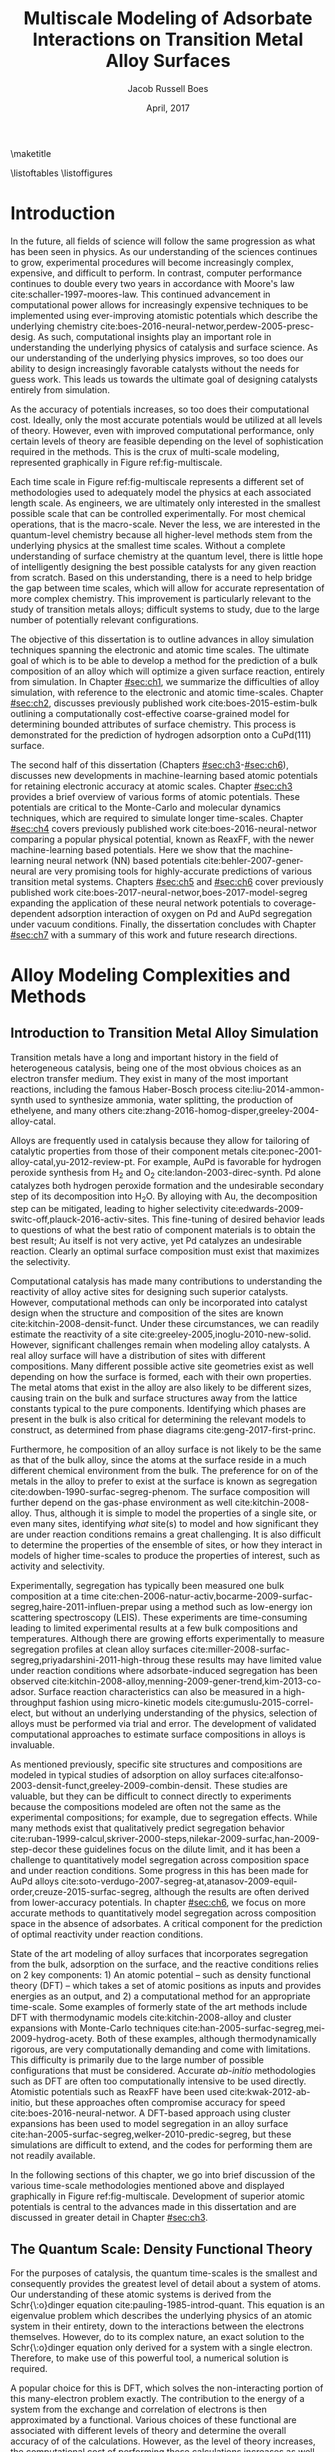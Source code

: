 #+TEMPLATE: CMU ChemE Thesis
#+key: cmu-cheme-dissertation
#+group: reports
#+contributor: Jacob Boes <jboes@cmu.edu>
#+default-filename: dissertation.org

# Required standard for the thesis are provided here:
# https://engineering.cmu.edu/current_students/graduates/thesis_dissertation_policies.html

#+TITLE: Multiscale Modeling of Adsorbate Interactions on Transition Metal Alloy Surfaces
# Must contain middle initial
#+AUTHOR: Jacob Russell Boes
#+DATE: April, 2017

#+latex_class: cmu-cheme-dissertation
#+OPTIONS: H:5 toc:nil ^:{}

#+BEGIN_SRC emacs-lisp :exports none
(add-to-list 'org-latex-classes
             '("cmu-cheme-dissertation"
               "\\documentclass[12pt]{cmuthesis}
\\usepackage[utf8]{inputenc}
\\usepackage{lmodern}
\\usepackage[T1]{fontenc}
\\usepackage{graphicx}
\\usepackage{longtable}
\\usepackage{float}
\\usepackage{wrapfig}
\\usepackage{rotating}
\\usepackage[normalem]{ulem}
\\usepackage{amsmath}
\\usepackage{textcomp}
\\usepackage{marvosym}
\\usepackage{wasysym}
\\usepackage{amssymb}
\\usepackage[superscript,biblabel]{cite}
\\usepackage[version=3]{mhchem}
\\usepackage{url}
\\usepackage{minted}
\\usepackage{underscore}
\\usepackage[linktocpage,oneside,pdfstartview=FitH,colorlinks,
             linkcolor=blue,anchorcolor=blue,
             citecolor=blue,filecolor=blue,menucolor=blue,urlcolor=blue]{hyperref}
\\usepackage{times}
\\usepackage{fullpage}
\\usepackage{titlesec}
\\usepackage[letterpaper,twoside,bindingoffset=1in,
            left=1in,right=1in,top=1in,bottom=1in]{geometry}
\\usepackage[nottoc,numbib]{tocbibind}

\\titleformat{\\chapter}[display]
   {\\normalfont\\bfseries}{}{0pt}{\\Large}

 [NO-DEFAULT-PACKAGES]
 [PACKAGES]
 [EXTRA]"
               ("\\chapter{%s}" . "\\chapter*{%s}")
               ("\\section{%s}" . "\\section*{%s}")
               ("\\subsection{%s}" . "\\subsection*a{%s}")
               ("\\subsubsection{%s}" . "\\subsubsection*{%s}")
               ("\\paragraph{%s}" . "\\paragraph*{%s}")
               ("\\subparagraph{%s}" . "\\subparagraph*{%s}")))
#+END_SRC

#+RESULTS:
| cmu-cheme-dissertation | \documentclass[12pt]{cmuthesis} |

\maketitle

\frontmatter
\previousdegrees{B.S., Chemical Engineering, Michigan Technological University}

# Abstract should not exceed 350 words.
\begin{abstract}
Transition metals represent some of the first catalysts used in industrial processes and are still used today to produce many of the most needed chemicals. Adopting from ancient metallurgical techniques, it followed that the performance of these basic transition metals can be refined by adding multiple components. Since that time, improvements to these alloy catalysts has been mostly incremental due to the difficulty of producing new catalysts experimentally and a lack of fundamental understanding of the underlying physics.

More recently, computational chemistry has proven itself an increasingly effective means for identifying these underlying physics. Through the use of /d/-band interactions of adsorbates with the surface, basic adsorption characteristics can be predicted across transition metals with limited initial information. However, although these models function well as high-level screening tools, much work is yet to be done before optimal catalysts can be comfortably designed from properties which experimentalists can directly control. This remains particularly challenging for alloy modeling, primarily due to the large number of possible atomic configurations, even for two metal systems.

This work focuses on developing the methods for modeling optimal reaction properties at the surface of a transition metal alloy. Based on thermodynamic equilibrium between the surface, bulk, and gas reservoir, a model for the prediction of segregation under vacuum and adsorbate conditions can be predicted. Furthermore, by relating strain in the bulk lattice constant to the adsorption energies of varying local active sites, the optimal surface compositions can be related to bulk composition; a feature which can easily be selected for. Although useful for identifying trends across bulk composition space, these methods are limited to a small subset of active site configurations.

To capture the complexity of more sophisticated processes, such as segregation, higher-timescale methods are required. Traditional computational tools are often too expensive to implement for these methods, and as such, they are usually completed with less-accurate potentials. In this work, we demonstrate that machine learning techniques have improved accuracy compared to physical potentials. We then go on to demonstrate how this improved accuracy can lead to experimentally accurate predictions of segregation.
\end{abstract}

# Thesis committee must be added to the acknowledgements. The committee chair must be clearly indicated.
\begin{acknowledgments}
I write this dissertation in recognition of all of the educators who devoted their time to help propel me to this point. Without their support none of this work would have been possible. I would like to especially thank my academic advisor, John Kitchin, whos model has inspired me to persue a career in research. A position in which I feel I can best do my part to help improve the quality of others lives, the same way he has done for me.

Speical thanks to my thesis committee for participating in the dissertation process: \\
John Kitchin, Chair \\
Andrew Gellman \\
Mike Widom \\
Erik Yidste
\end{acknowledgments}

\tableofcontents
\listoftables
\listoffigures

\mainmatter
\renewcommand{\baselinestretch}{1.66}\normalsize

* Introduction
    :PROPERTIES:
    :CUSTOM_ID: sec:ch0
    :END:
In the future, all fields of science will follow the same progression as what has been seen in physics. As our understanding of the sciences continues to grow, experimental procedures will become increasingly complex, expensive, and difficult to perform. In contrast, computer performance continues to double every two years in accordance with Moore's law cite:schaller-1997-moores-law. This continued advancement in computational power allows for increasingly expensive techniques to be implemented using ever-improving atomistic potentials which describe the underlying chemistry cite:boes-2016-neural-networ,perdew-2005-presc-desig. As such, computational insights play an important role in understanding the underlying physics of catalysis and surface science. As our understanding of the underlying physics improves, so too does our ability to design increasingly favorable catalysts without the needs for guess work. This leads us towards the ultimate goal of designing catalysts entirely from simulation.

As the accuracy of potentials increases, so too does their computational cost. Ideally, only the most accurate potentials would be utilized at all levels of theory. However, even with improved computational performance, only certain levels of theory are feasible depending on the level of sophistication required in the methods. This is the crux of multi-scale modeling, represented graphically in Figure ref:fig-multiscale.

#+CAPTION: Diagram of multiscale modeling in the context of reaction simulation in catalysis. General catagories of time-scale are marked in red. Some of the methodologies utilized in this disseration are marked in black. \label{fig-multiscale}
#+ATTR_LATEX: :placement [h] :width 5in
#+ATTR_ORG: :width 500
[[./images/fig-multiscale.png]]

Each time scale in Figure ref:fig-multiscale represents a different set of methodologies used to adequately model the physics at each associated length scale. As engineers, we are ultimately only interested in the smallest possible scale that can be controlled experimentally. For most chemical operations, that is the macro-scale. Never the less, we are interested in the quantum-level chemistry because all higher-level methods stem from the underlying physics at the smallest time scales. Without a complete understanding of surface chemistry at the quantum level, there is little hope of intelligently designing the best possible catalysts for any given reaction from scratch. Based on this understanding, there is a need to help bridge the gap between time scales, which will allow for accurate representation of more complex chemistry. This improvement is particularly relevant to the study of transition metals alloys; difficult systems to study, due to the large number of potentially relevant configurations.

The objective of this dissertation is to outline advances in alloy simulation techniques spanning the electronic and atomic time scales. The ultimate goal of which is to be able to develop a method for the prediction of a bulk composition of an alloy which will optimize a given surface reaction, entirely from simulation. In Chapter [[#sec:ch1]], we summarize the difficulties of alloy simulation, with reference to the electronic and atomic time-scales. Chapter [[#sec:ch2]], discusses previously published work cite:boes-2015-estim-bulk outlining a computationally cost-effective coarse-grained model for determining bounded attributes of surface chemistry. This process is demonstrated for the prediction of hydrogen adsorption onto a CuPd(111) surface.

The second half of this dissertation (Chapters [[#sec:ch3]]-[[#sec:ch6]]), discusses new developments in machine-learning based atomic potentials for retaining electronic accuracy at atomic scales. Chapter [[#sec:ch3]] provides a brief overview of various forms of atomic potentials. These potentials are critical to the Monte-Carlo and molecular dynamics techniques, which are required to simulate longer time-scales. Chapter [[#sec:ch4]] covers previously published work cite:boes-2016-neural-networ comparing a popular physical potential, known as ReaxFF, with the newer machine-learning based potentials. Here we show that the machine-learning neural network (NN) based potentials cite:behler-2007-gener-neural are very promising tools for highly-accurate predictions of various transition metal systems. Chapters [[#sec:ch5]] and [[#sec:ch6]] cover previously published work cite:boes-2017-neural-networ,boes-2017-model-segreg expanding the application of these neural network potentials to coverage-dependent adsorption interaction of oxygen on Pd and AuPd segregation under vacuum conditions. Finally, the dissertation concludes with Chapter [[#sec:ch7]] with a summary of this work and future research directions.

* Alloy Modeling Complexities and Methods
    :PROPERTIES:
    :CUSTOM_ID: sec:ch1
    :END:
** Introduction to Transition Metal Alloy Simulation
Transition metals have a long and important history in the field of heterogeneous catalysis, being one of the most obvious choices as an electron transfer medium. They exist in many of the most important reactions, including the famous Haber-Bosch process cite:liu-2014-ammon-synth used to synthesize ammonia, water splitting, the production of ethelyene, and many others cite:zhang-2016-homog-disper,greeley-2004-alloy-catal.

Alloys are frequently used in catalysis because they allow for tailoring of catalytic properties from those of their component metals cite:ponec-2001-alloy-catal,yu-2012-review-pt. For example, AuPd is favorable for hydrogen peroxide synthesis from H_{2} and O_{2} cite:landon-2003-direc-synth. Pd alone catalyzes both hydrogen peroxide formation and the undesirable secondary step of its decomposition into H_{2}O. By alloying with Au, the decomposition step can be mitigated, leading to higher selectivity cite:edwards-2009-switc-off,plauck-2016-activ-sites. This fine-tuning of desired behavior leads to questions of what the best ratio of component materials is to obtain the best result; Au itself is not very active, yet Pd catalyzes an undesirable reaction. Clearly an optimal surface composition must exist that maximizes the selectivity.

Computational catalysis has made many contributions to understanding the reactivity of alloy active sites for designing such superior catalysts. However, computational methods can only be incorporated into catalyst design when the structure and composition of the sites are known cite:kitchin-2008-densit-funct. Under these circumstances, we can readily estimate the reactivity of a site cite:greeley-2005,inoglu-2010-new-solid. However, significant challenges remain when modeling alloy catalysts. A real alloy surface will have a distribution of sites with different compositions. Many different possible active site geometries exist as well depending on how the surface is formed, each with their own properties. The metal atoms that exist in the alloy are also likely to be different sizes, causing train on the bulk and surface structures away from the lattice constants typical to the pure components. Identifying which phases are present in the bulk is also critical for determining the relevant models to construct, as determined from phase diagrams cite:geng-2017-first-princ.

Furthermore, he composition of an alloy surface is not likely to be the same as that of the bulk alloy, since the atoms at the surface reside in a much different chemical environment from the bulk. The preference for on of the metals in the alloy to prefer to exist at the surface is known as segregation cite:dowben-1990-surfac-segreg-phenom. The surface composition will further depend on the gas-phase environment as well cite:kitchin-2008-alloy. Thus, although it is simple to model the properties of a single site, or even many sites, identifying /what/ site(s) to model and how significant they are under reaction conditions remains a great challenging. It is also difficult to determine the properties of the ensemble of sites, or how they interact in models of higher time-scales to produce the properties of interest, such as activity and selectivity.

Experimentally, segregation has typically been measured one bulk composition at a time cite:chen-2006-natur-activ,bocarme-2009-surfac-segreg,haire-2011-influen-prepar using a method such as low-energy ion scattering spectroscopy (LEIS). These experiments are time-consuming leading to limited experimental results at a few bulk compositions and temperatures. Although there are growing efforts experimentally to measure segregation profiles at clean alloy surfaces cite:miller-2008-surfac-segreg,priyadarshini-2011-high-throug these results may have limited value under reaction conditions where adsorbate-induced segregation has been observed cite:kitchin-2008-alloy,menning-2009-gener-trend,kim-2013-co-adsor. Surface reaction characteristics can also be measured in a high-throughput fashion using micro-kinetic models cite:gumuslu-2015-correl-elect, but without an underlying understanding of the physics, selection of alloys must be performed via trial and error. The development of validated computational approaches to estimate surface compositions in alloys is invaluable.

As mentioned previously, specific site structures and compositions are modeled in typical studies of adsorption on alloy surfaces cite:alfonso-2003-densit-funct,greeley-2009-combin-densit. These studies are valuable, but they can be difficult to connect directly to experiments because the compositions modeled are often not the same as the experimental compositions; for example, due to segregation effects. While many methods exist that qualitatively predict segregation behavior cite:ruban-1999-calcul,skriver-2000-steps,nilekar-2009-surfac,han-2009-step-decor these guidelines focus on the dilute limit, and it has been a challenge to quantitatively model segregation across composition space and under reaction conditions. Some progress in this has been made for AuPd alloys cite:soto-verdugo-2007-segreg-at,atanasov-2009-equil-order,creuze-2015-surfac-segreg, although the results are often derived from lower-accuracy potentials. In chapter [[#sec:ch6]], we focus on more accurate methods to quantitatively model segregation across composition space in the absence of adsorbates. A critical component for the prediction of optimal reactivity under reaction conditions.

State of the art modeling of alloy surfaces that incorporates segregation from the bulk, adsorption on the surface, and the reactive conditions relies on 2 key components: 1) An atomic potential -- such as density functional theory (DFT) -- which takes a set of atomic positions as inputs and provides energies as an output, and 2) a computational method for an appropriate time-scale. Some examples of formerly state of the art methods include DFT with thermodynamic models cite:kitchin-2008-alloy and cluster expansions with Monte-Carlo techniques cite:han-2005-surfac-segreg,mei-2009-hydrog-acety. Both of these examples, although thermodynamically rigorous, are very computationally demanding and come with limitations. This difficulty is primarily due to the large number of possible configurations that must be considered. Accurate /ab-initio/ methodologies such as DFT are often too computationally intensive to be used directly. Atomistic potentials such as ReaxFF have been used cite:kwak-2012-ab-initio, but these approaches often compromise accuracy for speed cite:boes-2016-neural-networ. A DFT-based approach using cluster expansions has been used to model segregation in an alloy surface cite:han-2005-surfac-segreg,welker-2010-predic-segreg, but these simulations are difficult to extend, and the codes for performing them are not readily available.

In the following sections of this chapter, we go into brief discussion of the various time-scale methodologies mentioned above and displayed graphically in Figure ref:fig-multiscale. Development of superior atomic potentials is central to the advances made in this dissertation and are discussed in greater detail in Chapter [[#sec:ch3]].

** The Quantum Scale: Density Functional Theory
For the purposes of catalysis, the quantum time-scales is the smallest and consequently provides the greatest level of detail about a system of atoms. Our understanding of these atomic systems is derived from the Schr{\:o}dinger equation cite:pauling-1985-introd-quant. This equation is an eigenvalue problem which describes the underlying physics of an atomic system in their entirety, down to the interactions between the electrons themselves. However, do to its complex nature, an exact solution to the Schr{\:o}dinger equation only derived for a system with a single electron. Therefore, to make use of this powerful tool, a numerical solution is required.

A popular choice for this is DFT, which solves the non-interacting portion of this many-electron problem exactly. The contribution to the energy of a system from the exchange and correlation of electrons is then approximated by a functional. Various choices of these functional are associated with different levels of theory and determine the overall accuracy of of the calculations. However, as the level of theory increases, the computational cost of performing these calculations increases as well. This concept is similar to that of the trade-offs in cost and energy of lower-level atomic potentials as well as discussed in Chapter [[#sec:ch3]]. These potentials also provide valuable insights about the way transition metal electrons interact with those of adsorbates. In fact, some of the most powerful trends across transition metal-adsorbate interactions have been born of these interactions in the form of the /d/-band model cite:hammer-1995-why-gold,hammer-2000-theor.

Energies calculated using quantum-based potentials are the most accurate and are thus typically considered the gold-standard across all time-scales. However, they are also very expensive, taking a few days to a week to calculate evens the smallest surface interactions of interest. This quickly becomes computationally infeasible when attempting to determine many of the necessary aspects of a catalyst needed to accurately simulate catalysis at a macroscopic level. In the absence of limited computational recourse, all of the methods in subsequent sections would be performed with the highest level of theory. It is also worth noting that as computers become increasingly powerful, these high-level methods will become increasingly available to longer time-scale simulations.

** The Atomic Scale: Molecular Dynamics and Monte-Carlo
Adsorption onto a metal surface is a critical step in heterogeneous catalysis since it is often a precursor to subsequent reactions. The properties which define the rates of these surface reactions, such as adsorption energies and diffusion barriers, are key to creating predictive models of existing catalytic technology. These adsorbate interactions with the metal surface are determined by the underlying potential energy surface (PES). In the case of dynamic surfaces, these PESs have many dimensions from the presence of multiple adsorbates and also as a result of thermally excited metal atoms. This high-dimensionality makes obtaining a complete picture of the PES difficult for standard /ab-initio/ techniques, such as DFT, which rely upon discrete sampling.

The concept of the PES becomes important to understand once we wish to move out atomic simulations to a finite temperature; a feature which is foreign to quantum-level calculations, which are performed at 0 K. The incorporation of temperature into the simulation dramatically increases the complexity. Many additional states become accessible to a given system of atoms with the nuclei in motion. However, understanding the underlying trends in these newly accessible states is the key to our understanding of adsorption under reaction conditions cite:rogal-2007-ab-initio,shi-2007-first-princ.

Fortunately, the path to understanding the progression of a system of atoms is clear. At finite temperatures, each atom will have a momentum associated with that temperature at any given point in time. These momentum, when combined with the underlying interactions between the atoms, represent a force for each atom in a specific direction. By progressing time forward in small increments, we can see how the system of atoms naturally evolves.  This process of progressing the positions of the atoms iteratively through time is known as molecular dynamics (MD) cite:haile-1992-molec. Since the forces on the atoms are dependent upon their position, which change with time, it is important that the time-increment for this process remain small to prevent error in the calculation of the positions. It is this necessarily small time-increment that makes MD so computationally expensive. Furthermore, since each time step is dependent upon information from the last, these calculations must be performed serially. This often makes DFT and other /ab-initio/ techniques impractical for use in MD, although we wish to be as accurate as possible when exploring the PES.

At the atomic time-scale, we are often more interested in the positions of the atomic nuclei rather than the electrons surrounding them. Because of this, it is often deemed acceptable to use a lower-level atomic potential, incapable of describing the electronic interactions, but still able to represent the energies of the PES; ideally to the same level of accuracy. However, as discussed in Chapter [[#sec:ch4]], even the most sophisticated of atomic potentials based on physical interactions between atoms often incur a significant loss of accuracy. This is the motivation for our work in Chapter [[#sec:ch5]] and [[#sec:ch6]], where we explore alternative forms of atomic potentials.

While MD is incredibly useful, it can also be terribly inefficient depending on the desired result. This is due to the fact that the MD trajectory (motion through time), includes a great deal of information about the kinetics of a process. While this kinetic information is critical to understanding all time-dependent aspects of the surface chemistry, there are also many cases in which it is acceptable simply to understand the thermodynamic, or the relative stability of distinctly different states. In this case, by assuming that each of these distinct states is kinetically achievable, we can simply compare the energies of these states directly and choose the most stable. Entropy contributions can even be incorporated in these models by occasionally accepting less-favorable states based on a Boltzmann distribution. This process of directly comparing different states is known generally as Monte-Carlo (MC) sampling cite:mooney-1997-monte, and it can dramatically accelerate certain processes, such as the determination of equilibrium segregation states, as demonstrated in Chapter [[#sec:ch6]]. Note that this process also requires a good understanding of the possible states to sample.

Assuming that a process in not completely separate from the kinetics, it is also possible to utilize a hybrid of these two methods, known as kinetic MC cite:binder-1986-introd. In this case, the ``arc'' connecting the minimums in energy for each distinct group-state is also considered. By assuming the shape of the energy ``well'', that each energy minimum resides in, it is then possible to determine the average time required to escape one energy well into the other. By connecting all accessible states in this way, it is possible to recover time-dependent kinetic information about the system. It is important to note for this process that each obtainable state adjoining the current state must be considered simultaneously for this to work, making this process more computationally expensive than traditional MC and completely infeasible in some cases.

** The Micro-Structure Scale: Coarse-Grained and Micro-Kinetic Models
Finally, the highest level of predictive model which will be discussed in this dissertation is the micro-structure scale. Here, we sacrifice the greatest amount of information yet to obtain the most important information regarding the selectively and reactivity of the catalyst. Micro-structure models are often characterized by their selectivity. Instead of considering all possible states, as we would with MC, now we will only consider a handful of the most relevant states, assuming that all others are inconsequential by comparison. As such, these methods often rely upon select calculations of more accuracy methods built into higher-level theory.

Due to the high-level nature of these frameworks, micro-scale models take many forms and can be difficult to classify. Micro-kinetic models are a common example cite:carter-1961-kinet-model based on transition state theory cite:steinfeld-1989-chemic. In surface science, these methods utilize some form of adsorption isotherm in conjunction with discrete thermodynamic and kinetic energies of the most important active sites and reaction barriers.

* Estimating Bulk-Composition-Dependent H_{2} Adsorption Energies on Cu_{x}Pd_{1-x} Alloy (111) Surfaces
    :PROPERTIES:
    :CUSTOM_ID: sec:ch2
    :END:
In the previous chapter, we demonstrated that even the highest levels of theory rely upon input from the smallest time-scale simulations. As reactions become increasingly sophisticated and complex, so too must the integration of all levels of theory and simulation to create accurate models.

This chapter begins by addressing the complexities of predicting reaction properties of adsorbates on an alloy surface under reaction conditions at a micro-structure scale. This is demonstrated for H_{2} adsorption energies on a Cu_{x}Pd_{1-x} (111) surface. The work performed in this chapter has been published in Ref. citenum:boes-2015-estim-bulk, which includes additional supporting information outlining the details of all calculations and methods performed.

** Introduction
In this chapter we outline a simple method to modeling adsorption behavior on heterogeneous alloy surfaces using density functional theory (DFT) and statistical models. In this method we define a basis of adsorption sites which are likely to span the types of sites that will have the greatest impact on the adsorption energy. For each site, dissociative adsorption energies are then related to bulk composition using a relatively small set of DFT calculations. The probability of finding each active site at the surface is determined through a statistical distribution dependent on an arbitrary surface composition. The effective adsorption energy is then the sum of each sites adsorption energy times its probability of appearing on the surface. Finally, the surface composition is calculated by relating the Langmuir-McLean formulation of the Gibbs free isotherm to the experimentally determined vacuum segregation energy and an estimation of the segregation due to adsorbates.

The surface composition is estimated using experimental segregation data in conjunction with the calculated adsorption energies to estimate the surface composition under reaction conditions. Finally, the distribution of active sites is estimated from the surface composition and used to weight the calculated adsorption energies into the effective adsorption energy for the surface.

To illustrate this method we look specifically at the CuPd system which has been well studied experimentally due to its application as an extremely selective separator of H_{2} gas from syngas streams cite:kamakoti-2005-predic-hydrog,obrien-2011-kinet-h,obrien-2012-h-d. We prepared a composition spread alloy film (CSAF) cite:fleutot-2012-appar-depos mapping out the CuPd bulk composition space and determined the adsorption energy of H_{2} as a function of bulk composition through analysis of H_{2}-D_{2} exchange kinetics. We then compare our computationally-estimated bulk composition dependent adsorption energies with these experimental results. Through this comparison we show that the method provides a reasonable approach for predicting chemical properties across bulk composition space. By studying deviations in adsorption energy predictions from those measured, the method also allows for a more detailed understanding of the surface characteristics at the atomic level.

** Methods
*** Experimental methods
 H_{2}-D_{2} exchange kinetics across Cu_{$x$}Pd_{1-$x$} composition space using CSAF combinatorial materials libraries (shown schematically in Fig. ref:fig-experiment). CSAFs are thin alloy films with continuously variable lateral composition that are deposited onto compact substrates. We have previously reported the preparation and characterization of the CuPd CSAFs used in this work cite:gumuslu-2015-correl-elect. Briefly, an offset filament source cite:priyadarshini-2011-high-throug,priyadarshini-2012-compac-tool was used to deposit films of CuPd that are approximately 100 nm thick, with composition ranging from $x = 0.3-1.0$, onto the surfaces of 14 mm \times 14 mm \times 2 mm polycrystalline Mo substrates; Figure ref:fig-experiment is a schematic diagram of the CSAF. After annealing the CSAF at 800 K, we used a unique multichannel microreactor cite:kondratyuk-2013-micror-array to measure the kinetics of H_{2}-D_{2} exchange at 100 discrete locations on the CSAF surface (indicated by the circles in Figure ref:fig-experiment) over a temperature range of 300-600 K and at various flow rates.

#+CAPTION: Schematic representation of a Cu_{$x$}Pd_{1-$x$} CSAF. Cu (red) and Pd (blue) line sources are shown at the sides of the CSAF. Circles represent a 10 \times 10 grid of microreactors distributed across the surface of the CSAF for kinetic measurements. \label{fig-experiment}
#+ATTR_LATEX: :placement [h] :width 3in
#+ATTR_ORG: :width 300
[[./images/experiment.png]]

We previously reported a microkinetic model that we developed for interpretation of H_{2}-D_{2} exchange data cite:obrien-2011-kinet-h. The model is based on two elementary steps, dissociative adsorption of H_{2} (D_{2}, HD) and recombinative desorption of H and D atoms to form HD (H_{2}, D_{2}).  The model consists of a mass balance and a microkinetic expression for the rate of HD formation. We fit the model to the reaction data collected at each of the 100 locations on the surface of the CSAF to extract estimates of the adsorption ($\Delta E^{\ddagger}_{ads}$) and desorption ($\Delta E^{\ddagger}_{des}$) barriers. The adsorption energy is simply the difference between these two quantities ($\Delta E^{H_{2}}_{ads} = \Delta E^{\ddagger}_{des} - \Delta E^{\ddagger}_{ads}$).

*** Computational methods
All DFT calculations in this dissertation were performed using the Vienna ab-initio simulation package (VASP) cite:kresse-1996-effic,kresse-1996-effic2 with the Perdew-Burke-Ernzerhof generalized gradient approximation (GGA-PBE) cite:perdew-1996-gener-gradien,perdew-1997-gener-gradien exchange-correlation functional. Core electrons were described using the projector augmented wave function (PAW) cite:blochl-1994-projec-augmen,kresse-1999-from-ultras.

In this chapter, /k/-points were represented using Monkhorst-Pack grids cite:monkhorst-1976-special-point and the Kohn-Sham orbitals were expanded up to energy cutoffs of 425 eV for CuPd alloy models and 450 eV for PdH models. The Methfessel-Paxton scheme was used with a smearing parameter of 0.4 eV cite:methfessel-1989-high-precis. All calculations involving relaxations were completed with a force criteria $< 0.05$ eV/\AA. Pure component lattice constants were determined using bulk calculations with $12 \times 12 \times 12$ /k/-point grids. Hydride bulk calculations were performed with $8 \times 8 \times 8$ /k/-point grids. Convergence studies of hydrogen adsorption energies computed with these parameters suggest the results are converged within \pm 0.02 eV.

Alloy slab calculations were completed with $8 \times 8 \times 1$ /k/-point grids. The slab geometries were constructed with four metal layers, where the bottom two layers were fixed in place using various lattice constants between those of the pure components: 3.631 \AA for Cu and 3.952 \AA for Pd. The remaining two layers and the adsorbate were allowed to relax in the /z/-axis. Hydride slabs were modeled as symmetric cells with a total of six metal layers, Pd terminated. The two center layers were fixed in place while the remaining two layers on either side were allowed to relax in the /z/-axis. A $10 \times 10 \times 1$ /k/-point grid was used for these calculations. All slab geometries include 10 \AA of vacuum in the /z/-axis. An extensive listing of all computational details is provided in the supporting information file of the published work cite:boes-2015-estim-bulk.

** Results and Discussion
*** Experimental determination of effective adsorption energies
The measured adsorption ($\Delta E^{\ddagger}_{ads}$) and desorption ($\Delta E^{\ddagger}_{des}$) barriers are shown in Figure ref:fig:exp-ads over a large span of bulk compositions. Dissociative adsorption energies were calculated as $\Delta E^{H_{2}}_{ads} = \Delta E^{\ddagger}_{des} - \Delta E^{\ddagger}_{ads}$. We do not show measured values of $\Delta E^{\ddagger}_{des}$ at high $x$ ($> \; \approx 0.8$) because their experimental uncertainties are large. For the calculation of $\Delta E^{H_{2}}_{ads}$ throughout composition space, we use a linear fit of the $\Delta E^{\ddagger}_{des}$ values measured at low $x$. At high concentrations of Cu, $\Delta E^{H_{2}}_{ads}$ appears constant at approximately -0.3 eV (although the uncertainty here is large). As the amount of Pd in the alloy increases, $\Delta E^{H_{2}}_{ads}$ becomes increasingly negative, until $x \approx 0.6$, below which an increase in adsorption energy is observed.

#+CAPTION: Experimental adsorption ($\Delta E^{\ddagger}_{ads}$) and desorption ($\Delta E^{\ddagger}_{des}$) barriers. Black triangles represent adsorption energies calculated as $\Delta E^{H_{2}}_{ads} = \Delta E^{\ddagger}_{des} - \Delta E^{\ddagger}_{ads}$, where $\Delta E^{\ddagger}_{des}$ values are based on the linear fit. \label{fig:exp-ads}
#+ATTR_LATEX:  :placement [h]  :width 5in
#+ATTR_ORG: :width 500
[[./images/exp.png]]

*** Selection of the active site basis set
Our strategy for computing an effective dissociative adsorption energy is to compute the adsorption energies of a basis of active sites, and then to average them in a suitably weighted way. The first step is identifying a basis of active sites on which to compute adsorption energies. The structure of the active sites is largely determined by the structure of the surface, which is in turn determined by the structure of the bulk. Based on the experimental phase diagram, cite:dowben-1990-surfac-segreg-phenom,subramanian-1991-cu-pd-pallad the CuPd system is in a disordered fcc bulk phase for the majority of the bulk composition space examined in this work; a B2 phase becomes stable between $0.51 < x < 0.68$ at 800 K, the temperature to which the CSAF was annealed during preparation. We neglect the B2 phase in this work. We expect that the  fcc(111) orientation is predominant at the surface of the polycrystalline CSAF used in the experimental portion of this chapter cite:obrien-2012-h-d. Hence, we focus our modeling on the basis sites in an fcc(111) surface. Hydrogen adsorption energies were calculated on the fcc, hcp, bridge, and top sites of the pure component metals. The fcc adsorption site was found to be the most stable on each of the pure metal surfaces and it is assumed that this will be the case for all alloy compositions as well.

On the surface of an alloy, it is not clear what defines an adsorption site. A minimal site would be three atoms defining the fcc hollow position. However, there are ligand effects from atoms not directly adjacent to the adsorbate that influence the reactivity of those atoms. These effects tend to decay quickly with distance cite:inoglu-2010-new-solid. We seek a balance between the minimal number of atoms in a site that captures the dominant trends in activity but that are still enumerable. The minimum number of atoms needed to characterize an fcc site is three. For the fcc(111) surface of a CuPd alloy, this results in the four active sites shown in Figure ref:fig-configs. Only four sites are considered since rotations of the two mixed composition sites are assumed to have identical adsorption energies.

#+CAPTION: The four possible configurations of Cu (orange) and Pd (blue) atoms that can form fcc adsorption sites for hydrogen atoms. \label{fig-configs}
#+ATTR_LATEX:  :placement [h]  :width 3in
#+ATTR_ORG: :width 300
[[./images/configs.png]]

These sites must be embedded into an alloy slab for the adsorption energy to be calculated. It is not computationally feasible to model all possible slab compositions. Rather than attempt to mimic the alloy slab, we chose to embed these sites into pure Cu slabs and pure Pd slabs. This will mimic ligand effects on the embedded sites, and is likely to span the full range of these effects on the adsorption energies. Thus, we expect that this will provide bounds on the true adsorption energy for each site. This results in a total of eight unique slab compositions which were considered for the CuPd alloy portion of this chapter.

*** Active site adsorption energies
The next objective is to estimate the adsorption energy of a site that is embedded in a slab with properties of a bulk alloy of a given composition, e.g., at the lattice constant of the bulk alloy. We have to decide on the lattice constant that is appropriate for the calculation. In essence, we treat the slab as an effective medium that has an electronic structure similar to that of features as the alloy would have, so that we can estimate the adsorption energy of a site in that alloy.

The lattice constant of many alloys is often a linear function of bulk composition (Vegard's law cite:denton-1991-vegar-law,bose-1992-elect-struc). This trend  maps the lattice constant to the bulk composition space as shown in Equation eqref:eqn-alpha:

\begin{eqnarray}
\alpha(x) = (a_{Pd} - a_{Cu}) x + a_{Cu} \label{eqn-alpha},
\end{eqnarray}

\noindent
where $\alpha$ is the alloy lattice constant, $a_{M}$ is the lattice constant of pure component metal $M$. We can readily verify this trend computationally using cluster expansion methods of the stable ground state configurations of the alloy cite:walle-2002-self-monte,walle-2002-autom. The resulting ground state configurations from a cluster expansion of the CuPd system are shown in Figure ref:fig-vegard. The lattice constants of the ground state configurations vary linearly with alloy composition. This is in good agreement with Vegard's law. Thus, we use Equation eqref:eqn-alpha to determine the slab lattice constant for any given bulk composition.

#+CAPTION: Lattice constants of the ground state fcc CuPd configurations plotted with Vegard's law as a function of bulk composition. \label{fig-vegard}
#+ATTR_LATEX:  :placement [h]  :width 3in
#+ATTR_ORG: :width 300
[[./images/vegard.png]]

We can now calculate the adsorption energy on each site in our basis set as a function of bulk composition by defining the lattice constant of the slab. For the eight unique slab configurations, dissociative adsorption energies ($\Delta E_{i}$) were calculated using Equation eqref:eqn-ads.

\begin{eqnarray}
\Delta E_{i} = E_{i,(slab+H)} - E_{i,(slab)} - \frac{1}{2}E_{(H_{2})} \label{eqn-ads}
\end{eqnarray}

\noindent
where $E_{i}$ represents the total energy of the slab with adsorbate, clean slab, and hydrogen molecule from left to right. $i$ is an index for one of the eight slab configurations. Multiple adsorption energies, at various lattice constants, were calculated for each of these configurations and fitted to a second order polynomial equation of adsorption energy vs. lattice constant (Equation eqref:eqn:poly-ads).

\begin{eqnarray}
\Delta \widetilde{E}_{i}(x) = A_{i}(\alpha (x))^{2} + B_{i}(\alpha (x)) + C_{i}
\label{eqn:poly-ads}
\end{eqnarray}

\noindent
where $A_{i}$, $B_{i}$, and $C_{i}$ are the fitting parameters of the adsorption energies calculated for configuration $i$. The lattice constant parameter defined in Equation eqref:eqn-alpha can now be used to represent these continuous functions in terms of bulk composition.

Figure ref:fig:ads-site shows the resulting $\Delta E_{i}$ calculated for each individual site embedded in a Cu slab and Pd slab as a function of lattice constant. The points were then fit using Equation eqref:eqn:poly-ads, resulting in the continuous functions shown as the solid and dashed lines.

#+CAPTION: Adsorption energies for a H atom plotted against lattice constant and bulk composition. Solid lines represent models with Cu atoms in the sub-surface layers while dashed lines represent Pd sub-surface atoms. Each color represents one of the surface configurations shown in Figure ref:fig-configs. \label{fig:ads-site}
#+ATTR_LATEX:  :placement [h]  :width 5in
#+ATTR_ORG: :width 500
[[./images/adsnrg.png]]

Solid lines represent active sites embedded in a Cu slab, while dashed lines represent sites in Pd. There is a notable difference between the energies of the two data sets, with more favorable adsorption for sites embedded in Pd. This difference is characteristic of the ligand effects and puts some bounds on the possible variations with composition. This effect is typically small ($< \; 0.05$ eV) and results in a slight shift of adsorption energies across lattice constants, leaving the trends relatively unchanged. The results can be converted from a basis of lattice constant to bulk composition using Equation eqref:eqn-alpha which is represented in the secondary $x$-axis of Figure ref:fig:ads-site.

*** Active site probabilities and effective adsorption
To determine the effective adsorption energy, we need the active site distribution. The probability of finding each of the four active sites is determined by the surface composition and its ordering. The CuPd system forms a disordered fcc bulk alloy, so we assume that the surface is also randomly ordered. These distributions can also be determined computationally, using Monte-Carlo techniques described in Chapter [[#sec:ch6]]. This means that the probability of finding a site is dictated by the composition of the site. Figure ref:fig-rnd shows this random distribution profile for the CuPd system as a function of surface composition. Similar statistical distributions have been calculated and compared to experimental observations for PdRu systems cite:hartmann-2009-surfac-pdru. For PdRu, an increased concentration of pure component metal active sites are observed over mixed component sites. Deviations from the distributions shown in Figure ref:fig-rnd are the result of short-range ordering on the surface.

#+CAPTION: The fraction of active sites present on the clean surface of a CuPd alloy assuming a perfectly random distribution of surface atoms. \label{fig-rnd}
#+ATTR_LATEX:  :placement [h]  :width 3in
#+ATTR_ORG: :width 300
[[./images/rndprob.png]]

These distributions are based on arbitrary /surface/ compositions and do not account for segregation effects. Since there are three possible configurations of the mixed composition sites, it becomes three times more likely to find them. Weighting the adsorption energies determined using Equation eqref:eqn:poly-ads, with the probabilities described above, results in the effective adsorption energy ($\Delta \widetilde{E}$) shown in Equation eqref:eqn-effective.

\begin{eqnarray}
\Delta \widetilde{E}(x,y) = \sum\limits_i R_{i} Pr_{i}(y) \Delta E_{i}(x)
\label{eqn-effective}
\end{eqnarray}

where $R_{i}$ is the number of configurations identical to configuration $i$, $Pr_{i}$ is the probability of slab configuration $i$, and $y$ is the surface composition of Cu. In the absence of segregation $y \approx x$ and this equation becomes a descriptor of the observed adsorption energy on the surface as a function of the bulk composition of the alloy. However, segregation will only be negligible for systems with similar parent metals and adsorbates which do not interact strongly with the surface. Since most systems of interest do not fit these criteria we next develop a means of estimating the surface composition under reaction conditions.

*** Estimating surface composition under reaction conditions
Segregation is a phenomena that reduces the surface free energy of alloys. In vacuum, it is generally observed that the less reactive metal of an alloy segregates to the surface cite:ruban-1999-surfac-segreg,ruban-2007-theor-inves. The Langmuir-McLean formulation of the Gibbs free isotherm (Equation eqref:eqn-LM) relates the surface and bulk compositions of a binary alloy to the Gibbs free energy of segregation cite:miller-2008-surfac-segreg.

\begin{eqnarray}
\frac{y}{1-y} = \frac{x}{1-x} \exp\left(\frac{-\Delta G^{seg}}{k_{B}T}\right)
\label{eqn-LM}
\end{eqnarray}

Figure ref:fig:exp-seg shows the segregation profiles resulting from Equation eqref:eqn-LM at 800 and 900 K using the experimental segregation energies cite:priyadarshini-2011-high-throug. The data shown in this figure was collected using low energy ion scattering spectroscopy (LEISS) which samples only the top layer concentration of an alloy with a predetermined bulk composition. Figure ref:fig:exp-seg shows that under ultra-high vacuum conditions the concentration of Cu at the topmost layer of the CuPd alloy will always be greater than the concentration in the bulk. This segregation is shown to increase as temperature drops until it reaches $\approx 700$ K, below which the surface may not be at equilibrium with the bulk due to slow diffusion of metal atoms cite:miller-2008-surfac-segreg.

#+CAPTION: Experimental surface segregation for CuPd alloy under ultra-high-vacuum conditions. Black dots represent experimental measurements of top surface layer concentrations at 900 K using LEISS. The dashed line shows the Gibbs isotherm fit to the experimental data at 900 K using the segregation energies found in Ref. citenum:priyadarshini-2011-high-throug. The solid line shows the Gibbs isotherm using the same segregation energies at 800 K. \label{fig:exp-seg}
#+ATTR_LATEX:  :placement [h]  :width 3in
#+ATTR_ORG: :width 300
[[./images/segvac.png]]

In the presence of adsorbates, however, a strong adsorption bond to a more reactive metal may lead to segregation reversal. Both the vacuum and adsorbate-induced segregation can be lumped into a total Gibbs free energy of segregation under reaction conditions (Equation eqref:eqn-balance) cite:kitchin-2008-alloy,miller-2008-effec-adsor. The relevant segregation driving force for adsorption induced segregration is the difference in adsorption energy between the pure component metals. If adsorption is more favorable at one metal than the other it provides a driving force for segregation. We approximate this driving force as the difference in adsorption energy on Cu(111) and Pd(111), times the coverage of adsorbates.

\begin{eqnarray}
\Delta \widetilde{G} (x,y) = \Delta G^{seg}_{vac} (x,y) + \theta_{H} (x,y) \left(\Delta E^{Cu}_{ads} - \Delta E^{Pd}_{ads}\right)
\label{eqn-balance}
\end{eqnarray}

\noindent
where $\Delta \widetilde{G}$ is the total Gibbs free energy of segregation, $\Delta G^{seg}_{vac}$ is the Gibbs free energy of segregation in vacuum, $\Delta E^{M}_{ads}$ is the adsorption energy of pure metal $M$, and $\theta_{H}$ is the coverage of hydrogen atoms on the surface. $\Delta G^{seg}_{vac}$ is known from Figure ref:fig:exp-seg.  Under vacuum conditions or above the desorption temperature, $\theta_{H}$ goes to zero and $\Delta G^{seg}_{vac}$ is recovered as the total segregation energy. Likewise, if the adsorption energy difference between the two metals goes to zero. It is important to note that this is the simplest possible formulation for the adsorbate induced contribution the segregation energy. It does not account for strain effects of the differences of pure active sites at difference alloy bulk compositions, which have been discussed in other work cite:roudgar-2005-hydrog. This results in an over prediction of favorable adsorption onto the surface. A more detailed discussion of the incorporation of strain effects can be found in the supporting information file of the published work cite:boes-2015-estim-bulk.

We solve for \theta_{H} using a simple Langmuir isotherm for dissociative adsorption of hydrogen onto the surface of the alloy cite:miller-2012-segreg-at. The isotherm is dependent upon adsorption energy for each individual adsorption site. These are estimated as a function of bulk composition as shown previously in Figure ref:fig-configs. Here, it is assumed that the dissociative adsorption energy on each site is independent of coverage. The coverage on an individual site $i$ can then be expressed as shown in Equation eqref:eqn-theta-site.

\begin{eqnarray}
\theta_{i} (x) = \frac{\sqrt{\exp\left(\frac{-\Delta E_{i}(x)}{k_{B} T}\right) P_{H_2}}}{1 + \sqrt{\exp\left(\frac{-\Delta E_{i}(x)}{k_{B} T}\right) P_{H_2}}}
\label{eqn-theta-site}
\end{eqnarray}

\noindent
where $\theta_{i}$ is the hydrogen coverage contribution from site $i$, and $P_{H_2}$ is the pressure of hydrogen gas. The total coverage of hydrogen on the surface of the alloy can then be obtained by summing the coverage on each site multiplied by the site probability, i.e. $\theta_{H} (x,y) = \sum\limits_i R_{i} Pr_{i}(y) \theta_{i} (x)$. The total segregation energy can then be reformulated as a function of the bulk and surface composition of the alloy as shown in Equation eqref:eqn-balance2.

\begin{eqnarray}
\Delta \widetilde{G} (x,y) = -k_{B}T \ln\left(\frac{y(1-x)}{x(1-y)}\right) =  \Delta H^{seg}_{vac} (x) - T \Delta S^{seg}_{vac} (x) + \theta_{H} (x,y) \left(\Delta \widetilde{E}(1,1) - \Delta \widetilde{E}(0,0)\right)
\label{eqn-balance2}
\end{eqnarray}

Inserting Equation eqref:eqn-balance2 into Equation eqref:eqn-LM leads to a single equation with a single unknown: the surface composition. This function then depends only on the bulk composition, the reaction conditions, the adsorption energies on each site, and the site distribution. We assume the adsorption energies are independent of coverage. At higher coverages than 0.25 ML, the adsorption energies may increase (become less stable) by up to 0.05 - 0.1 eV depending on the metal. Figure ref:fig-seg shows the predicted surface composition under reaction conditions for the CuPd system which results from the solution to Equation eqref:eqn-balance2. The segregation profiles shown represent the adsorbate-induced surface composition of the alloy. We performed the analysis for sites embedded in a Cu slab (solid) and Pd slab (dashed). The difference between the two profiles places bounds on our estimates.

#+CAPTION: Segregation profile of the CuPd system at 800 K and 1 atm of hydrogen. The solid line represents the predicted surface concentrations for active sites modeled on Cu sub-surface layers and the dashed line for Pd sub-surface layers. \label{fig-seg}
#+ATTR_LATEX:  :placement [h]  :width 3in
#+ATTR_ORG: :width 300
[[./images/segtot.png]]

Comparison of Figures ref:fig:exp-seg and ref:fig-seg clearly indicates that the surface composition under reaction conditions is markedly different than in vacuum. This is a result of preferential bonding between hydrogen and adsorption site configurations which contain high concentrations of Pd, resulting in a substantial increase of Pd at the surface /under reaction conditions/.

The effective hydrogen adsorption energies that are consistent with segregation for the CuPd systems and a comparison to the experimental results are included in Figure ref:fig-results. The solid blue line represents the effective adsorption energies predicted for the four surface configurations embedded in a Cu slab and the dashed line for the sites embedded in a Pd slab. Both sets of data show similar trends, with weaker adsorption energies on Cu-rich surfaces than on Pd-rich surfaces. The sites embedded in the Pd slab are more consistent with the experimental results, indicating that Pd-ligand effects are probably significant in determining the actual site reactivities.

#+CAPTION: Effective hydrogen adsorption energies on Cu_{$x$}Pd_{1-$x$} alloys modeled using adsorption site configurations embedded in bulk Cu (solid line) and Pd (dashed line) as a function of bulk alloy composition for an fcc(111) surface. The dotted black line represents a linear trend between adsorption energies of pure component metals. Black triangles represent experimental data shown in Figure ref:fig:exp-ads with corresponding experimental uncertainty. The experimentally determined adsorption energies for the $\alpha$- and $\beta$-Pd hydride phases are also shown in red. label:fig-results
#+ATTR_LATEX:  :placement [h]  :width 5in
#+ATTR_ORG: :width 500
[[./images/results.png]]

The dotted black line represents the linear average between the adsorption energies of the pure component metals. From Figure ref:fig-results it can be seen that the experimental data is not well characterized by the adsorption energy of a single active site (a horizontal line) or the linear interpolation between the adsorption energy of the pure component metals. This is characteristic of segregation effects on the surface of the alloy, resulting in more favorable active sites at the surface under reaction conditions. This is supported by the fact that the effective adsorption calculated without segregation effects does not accurately predict the experimental adsorption trend either. Effective adsorption energy predictions without segregation effects can be found in the supporting information file of the published work cite:boes-2015-estim-bulk.

Predicted and experimental composition dependent adsorption energies are in good agreement for $x > 0.5$. The deviation of experimental data away from the bounded region at $x < 0.4$ is possibly due to the formation of a dense hydride phase which has different reactivity than the metallic surfaces modeled in this work. There are two PdH phases: the \alpha-phase, which has a very low H concentration, and $\beta$-phase, which forms a rock salt structure cite:manchester-1994-h-pd. Due to the low concentration of H in the $\alpha$-phase it is expected that the hydrogen adsorption energy will be quite similar to that on a pure Pd fcc configuration, such as the one incorporated in our model. The experimentally measured adsorption energy for the $\alpha$-PdH phase is -0.56 eV/atom cite:obrien-2011-kinet-h, which falls well within the predicted bounds of effective adsorption using our method as shown in Figure ref:fig-results. The experimental adsorption energy for the $\beta$-PdH phase was measured at -0.3 eV/atom cite:obrien-2011-kinet-h. Calculations were performed on both the fcc and hcp active sites of a Pd terminated stoichiometrically-equivalent $\beta$-PdH. The adsorption energies were determined to be -0.327 and -0.283 eV/atom for the hcp and fcc active sites, respectively. The energy for the more favorable hcp site is in good agreement with the experimental result of -0.3 eV/atom. The observed trend in experimental adsorption energies on the CuPd CSAF appear to be moving towards this higher energy, suggesting the formation of the \beta-hydride phase.

** Conclusions
In this chapter, we have shown that the reactivity of a CuPd alloy for H_{2}-D_{2} exchange cannot be explained simply by a single site, nor as a simple linear average of the pure metal components. The reactivity is determined by the distribution of active sites, which depends on the surface composition. The surface composition, in turn, depends on the bulk composition /and/ the reaction conditions as described in Chapter [[#sec:ch1]].

We developed a methodology to estimate the reactivity of an alloy surface that takes these factors into account. We began by utilizing a basis set of active sites which spans the properties of the surface. Using DFT, we estimated the reactivity of each site by embedding the sites in metal slabs with geometric properties similar to a bulk alloy. Site distributions as a function of an arbitrary surface composition were estimated statistically. Finally, we solve for the surface composition by balancing vacuum and adsorbate induced segregation energies through the Langmuir-McLean formulation of the Gibbs isotherm.

Using this methodology, we estimated the dissociative adsorption energy of hydrogen on CuPd surfaces as a function of bulk composition. In parallel, we measured the adsorption energy of hydrogen on a composition spread alloy film.  This method was found to give good agreement with experimental adsorption energies for the CuPd system in the Cu rich region, falling within predicted bounds of $\approx 0.08$ eV range at $x > 0.5$. Below this range, there is poor agreement with experimental results which is possibly due to the formation of a hydrogen rich $\beta$-PdH phase.

* Atomistic Potentials: Atoms in, Energies out
    :PROPERTIES:
    :CUSTOM_ID: sec:ch3
    :END:
In the previous chapter, we have demonstrated a high-level approach to characterizing the adsorption energy of a reaction on an alloy surface. Although useful as a screening tool, the results of this type of high-level study not extremely precises, due to the course-graining built in. To provide more accurate representation of the inputs to this scheme, more accurate methods for lower time-scale studies are required.

In the following chapters will will discuss how some of these inputs can be achieved with improved accuracy using new atomistic potentials. Atomistic potentials approximate the PES for atomic systems by mapping potential energies and forces as functions of atomic positions. In this way, the energy of the system is retained, while the

** Physical potentials
Physical potentials have been used for decades to capture the underlying physics of complex systems. They are parameterized to fit analytical expressions for the known physics of pairwise and many-body interactions. A common example, and one of the earliest physical potentials used to describe the pair-wise interaction is the Lennard-Jones potential cite:jones-1924-deter-molec-field. Classical force fields, such as CHARMM, UFF, and RESP cite:brooks-1983-charm,rappe-1992-uff,casewit-1992-applic,cornell-1995-secon-gener,cornell-1996-secon-gener, have slightly more sophisticated fitting forms, capable of capturing the chemistry more accurately than simply performing a summation over pair-wise interactions. The modified and standard embedded atom methods (MEAM and EAM) cite:daw-1983-semiem-quant,baskes-1992-modif are more accurate still, specifically for bulk systems. Finally, reactive force field (ReaxFF) cite:duin-2001-reaxf and the charge-optimized many-body (COMB) potentials cite:liang-2012-variab-charg, are apart of a general category of physical potentials designed to accurately represent the forming and breaking of chemical bonds.

All physical potentials are based on a long list of assumptions about the way the atoms in the system interact with one another. As such their parameters are almost always empirical in nature and typically set to experimentally relevant values. As additional parameters are included into the models, they necessarily become increasingly flexible; capable of fitting to more dynamic PESs. In general, this improves their accuracy, but this flexibility also comes with additional computational cost. This trade-off is demonstrated graphically is Figure ref:fig-jacobs-ladder.

#+CAPTION: A Jacob's ladder representation of the various levels of atomistic potentials. Physical potentials are listed in the assending order of accuracy at the bottom of the later. Quantum potentials, derived from electronic interactions, are also included for context. \label{fig-jacobs-ladder}
#+ATTR_LATEX: :placement [h] :width 4in
#+ATTR_ORG: :width 400
[[./images/fig-jacobs-ladder.png]]

Note that even though DFT and the Schr{\:o}dinger equation are derived from electronic interaction, rather than atomic interaction, they follow the same trends. This concept of increased cost with accuracy follows a similar concept for choices of exchange-correlation functions in DFT known as ``Jacob's ladder'' cite:perdew-2005-presc-desig.

In this dissertation, we focus primarily on the reactive force fields since they provide the highest level of accuracy among all physical potentials. Bond order based reactive force fields, such as Tersoff cite:tersoff-1988-new, Brenner cite:brenner-1990-empir, and ReaxFF cite:nielson-2005-devel-reaxf,duin-2001-reaxf potentials, differ from classical force fields, such as UFF cite:casewit-1992-applic,rappe-1992-uff, CHARMM cite:brooks-1983-charm, or AMBER cite:cornell-1995-secon-gener,cornell-1996-secon-gener, which require that defined bonds remain fixed over the course of a simulation. ReaxFF potentials developed for Au and other metals normally employ three separate energy terms as seen in Equation ref:eqn-base-reax. cite:jarvi-2008-devel-reaxf,keith-2010-react-forcef,cabrera-trujillo-2015-theor

\begin{eqnarray}
E_{total} = E_{bond} + E_{over} + E_{vdw} \label{eqn-base-reax}
\end{eqnarray}

$E_{bond}$ is for bond energies of atom pairs, $E_{over}$ is an energy penalty to prevent overcoordination, and $E_{vdw}$ accounts for van der Waals interactions and interatomic repulsions when interatomic distances are too small. ReaxFF potentials can also be parameterized to include 3-body terms which provide energy contributions from valence angles between sets of three Au atoms. Backman et. al. developed a Tersoff potential for Au that involves 3-body terms cite:backman-2012-bond, but these terms are not always added to ReaxFF potentials for metals due to increased computational cost. The 3-body terms used in Chapter [[#sec:ch4]] have the same form as valence angle interactions in hydrocarbon ReaxFF potentials cite:nielson-2005-devel-reaxf.

** Cluster expansion potentials
The cluster expansion cite:sanchez-1984-gener-clust,shi-2007-first-princ,miller-2013-simul-temper is another type of potential which is derived from empirical fitting. These models operate on a lattice structure where the nodes are held at fixed positions. The nodes of the lattice are typically the locations of atoms, and the occupancy of the node is designated by an integer spin variable. The spins indicate the element which occupies the node, or in the case of adsorbates, if the site is occupied by an adsorbate or not. The cluster expansion is comprised of a sum of spin-products of singlets, pairs, triplets, etc. over the lattice sites. By fitting to /ab-initio/ results of various enumerations of the lattice (/i.e./ different combinations of the spins), the coefficients for each expansion function can be determined, and then used predictively for new spin configurations.

These techniques have proven effective for representing the kinetic properties of oxygen adsorption on Pd cite:frey-2014-implic-cover. Multiple cluster expansions can also be coupled to account for adsorption at multiple sites cite:han-2005-surfac-segreg,chen-2011-order-oxygen. However, due to the nature of their construction, cluster expansions are limited to Monte-Carlo simulations of configurations in the ground state. Cluster expansions are also basically limited to the lattice type they were trained for; one cannot make predictions about a bcc alloy from an fcc cluster expansion.

** Machine learning potentials
Another intriguing category is machine-learning potentials that ``learn'' the PES directly through a minimization of residuals with no /a priori/ knowledge of the underlying physics, e.g. Gaussian regression functions cite:rasmussen-2004-gauss-proces and artificial neural networks (NN) cite:haykin-2009-neural-networ. We refer to these as mathematical potentials because they are not influenced by any underlying physics.

These potentials are becoming more popular in chemical applications cite:behler-2011-neural,behler-2014-repres. Specifically, recent descriptive models from Behler and Parrinello cite:behler-2007-gener-neural have expanded the applications of neural networks to ``high-dimensional'' systems that can account for variable numbers of atoms, multiple compositions, and reactions involving thousands of atoms. Such networks have already been implemented on a large range of systems, including: Si bulk structures cite:behler-2008-press, water clusters cite:morawietz-2013-densit-funct, Cu surfaces cite:artrith-2012-high, ZnO cite:artrith-2011-high, and even a quaternary system of Cu/Au/H/O cite:artrith-2015-grand-cu. This opens the door for potentials to be developed that are accurate and transferable across diverse bulk, surface, and cluster regimes.

Specifically, Cartesian feed-forward neural networks (NN) have been in use for modeling PESs cite:witkoskie-2005-neural-networ,behler-2007-repres-molec. Although this technique is not specific to modeling PESs, it has proven to be well suited for this application cite:blank-1995-neural-networ. Their general framework consists of an input layer, one or more hidden layers each with multiple nodes, and an output layer. The connections between the nodes of the framework are individually weighted. These weights represent the fitting parameters of the NN. For modeling a PES, the input layers are the Cartesian-coordinates of a system with a fixed number of atoms. The nodes of the hidden layers are linear combinations of these coordinates with varying weights. Each layer is also multiplied by an activation function (which often has a bounded non-linear form) to allow the NN potential to fit to arbitrarily shaped PESs. Finally, the output layer has a single value which represents the energy for the given configuration of atoms (sometimes forces are output as well).

The flexible nature of these models makes them ideal candidates for simulations at longer time-scales, such as MC and MD applications. NNs are also capable of sampling any number of different configurations and can be trained to arbitrary accuracy cite:hornik-1989-multil. Despite these advantages, Cartesian feed-forward NNs are limited to systems of atoms of fixed composition and size. To create a Cartesian NN capable of simulating a different number of atoms, an entirely new NN must be trained. This includes performing all new /ab-initio/ calculations with the desired number of atoms to train the system to which makes this process too computationally demanding for larger systems and makes longer time-scale methods intractable.

Behler and Parrinello developed an approach which allows systems of atoms of arbitrary size to be fit to a feed-forward NN framework cite:behler-2007-gener-neural. To prevent the use of excessive feed-forward NNs, every local environment is designated a ``fingerprint'', made up of a reduced number of variables which are still descriptive for the system. With a sufficient number of symmetry functions, even systems with a larger number of atoms can be uniquely distinguished from one another. For example, a system of two gas-phase atoms in the ideal gas limit can be described by the six Cartesian-coordinates of the atoms, but in this simple case the single variable which represents the distance between the two atoms is sufficient to represent the entire PES. This way, only 1 feed-forward NN per type of element is needed. This approach makes a very diverse range of applications accessible to a single potential. It also creates an opportunity for combining a more diverse range of training sets which creates future possibilities for more chemically advanced applications.

Both $G^{2}$ and $G^{4}$ symmetry functions are implemented in the following chapters, as described in Ref. citenum:behler-2011-atom,bartok-2015-gauss-approx-poten. These symmetry functions were used to characterize each atom's local environment to a single variable. The expressions of $G^{2}$ and $G^{4}$ are given in Equations ref:eq-G2 and ref:eq-G4, respectively.

\begin{eqnarray} \label{eq-G2}
G_{i}^{2} = \sum_{j}e^{-\eta(r_{ij} - r_{s})^2} f(r_{ij})
\end{eqnarray}

\begin{eqnarray} \label{eq-G4}
G_{i}^{4} = 2^{1-\zeta} \sum^{all}_{j,k \neq i} (1 + \gamma \cos\left(\theta_{ijk}\right))^{\zeta} e^{-\eta(r^{2}_{ij}+r_{ik}^2)} f(r_{ij}) f(r_{ik})
\end{eqnarray}

For all equations, $r_{ij}$ is the distance between considered atom $i$ and all other atoms $j$. Parameters $\eta$, $\gamma$, and $\zeta$ can be varied to produce unique outputs for various local atomic environments. Since $G^{4}$ symmetry functions are meant to account for the angle between a system of three atoms there are three permutations of each $G^{4}$ symmetry function to account for interactions between the various element combinations. $\theta_{ijk}$ is the angle between the three atoms and is defined as $\theta_{ijk} = \arccos(r_{ij} \cdot r_{ik} / r_{ij} \cdot r_{ik})$. For further details on the theory behind Behler-Parrinello NNs, we refer to previous work cite:behler-2007-gener-neural,behler-2011-atom. Based on this formulation it becomes clear why these functions quickly become expensive for large systems of atoms. This is accounted for by the cutoff function $f$ which is defined in Equation ref:eq-cutoff, which eliminates contributions from atoms outside a cutoff radius.

\begin{eqnarray} \label{eq-cutoff}
f(r_{ij}) =
\begin{cases}
\frac{1}{2} \left(\cos\left(\frac{\pi r_{ij}}{R}\right) +1\right) & \textrm{for} \; r_{ij} \leq R \\
0 & \textrm{for} \; r_{ij} \geq R \\
\end{cases}
\end{eqnarray}

The cutoff radius, $R$, is applied to each atom in each image in the training set to keep the cost of the symmetry function small. Thus, the goal is to find a value of $R$ that is large enough to capture meaningful atomic interactions but one that is not too large to result in high computational costs. These standard NN potentials are not suited for systems of atoms that have long-range interactions that extend outside the cutoff radii. In the absence of this cutoff radius, it has been proven that NNs are capable of arbitrary levels of accuracy cite:hornik-1989-multil. Also, such long-range interactions can be accounted for as shown for ZnO cite:artrith-2011-high. However, since long-range interactions are not expected in the metal systems presented in this dissertation, there is no need for incorporation of more sophisticated methods.

All NN training was performed using an iterative methodology outlined as follows. The process begins by defining some small subset of /ab-initio/ calculations to be added to the first training set. Ideally, these calculations are descriptive of the boundaries of the users search space in some way. Two different frameworks of NN were then trained to this subset of data. These two NN were then used to make energy predictions on configurations not included in the original training set. These additional calculations are frequently generated by MD trajectories using the existing NN, or an enumeration of the search space. Since each NN utilizes a different number of hidden layers and nodes, the energy predictions will differ. When the two NNs predict similar energies, it is likely that the structure represents a region of the potential energy surface which is well trained. Conversely, regions which require further training will be represented by structures with the largest difference in predicted energies. A certain portion of these poorly predicted structures can then be calculated using the previously selected /ab-initio/ technique and used to train the next iteration of NN frameworks. In this way, subsequent improvement of the NN can be obtained using the iterative approach depicted in Figure ref:fig-training-process.

#+caption: Diagram of the iterative training process. We begin with a sparse training set spanning the region of the PES we are interested in; this is generated from EMT in this work. We use multiple NNs to validate new images in the region of interest, adding structures to the trainings set which the NNs do not agree on. This process is repeated until the NN is sufficiently accurate.
#+label: fig-training-process
#+attr_org: :width 300
#+attr_latex: :width 3in :placement [h]
[[./images/training-process.png]]

Training of all NNs in this dissertation were performed using AMP cite:khorshidi-2016-amp, which is a code produced by the Peterson group at Brown University. This software provides a convenient interface with the Atomic Simulation Environment (ASE) software package cite:bahn-2002-objec-orien, further increasing the reusability and reproducibility of the methods and calculations performed in this dissertation. The NN calculator parameters for each chapter are included with the SI file of each published manuscript. These files include all of the variables needed to reproduce each NN as well, including symmetry functions, cutoff radii, and hidden layers and nodes.

* Neural Network and ReaxFF Comparison for Au Properties
    :PROPERTIES:
    :CUSTOM_ID: sec:ch4
    :END:
** Introduction
In this chapter, we compare the performance of a widely used physical potential, ReaxFF, with the more recently developed Behler-Parrinello neural network (NN) potential. We have trained both to subsets of a full dataset comprised of $\approx$ 10,000 DFT calculations. We chose Au for this study due to its diversity of known nanoscale structures. The fact that long-range electronic interactions are screened in Au makes it an appropriate system to model with atomistic physical and mathematical potentials that are less suited for long-range interactions such as ReaxFF and NNs. (We note that long range effects can be incorporated into Behler-Parrinello NN potentials, e.g. as has been done for ZnO cite:artrith-2011-high).

We have benchmarked both potentials to our quantum chemistry dataset that contains information from DFT bulk equation of state (EOS) data, vacancy formation energies, surface energies, adatom diffusion profiles, slipping barriers, and cluster binding energies. Parameterization of ReaxFF potentials were automated using the Monte Carlo Force Field optimization (MCFFopt) tool in ADF cite:velde-2001-chemis-adf,iype-2013-param-monte. Our BPNN was parameterized using the Atomistic Machine-learning Potentials (AMP) code from the Peterson group at Brown University  cite:khorshidi-2016-amp. This allows feed-forward neural networks to be developed inside the atomic simulation environment (ASE) cite:bahn-2002-objec-orien. All details of the trained BPNNs are stored in a JSON file which can be found in the supporting information (SI) file of the published work cite:boes-2016-neural-networ.

** Methods
*** Density Functional Theory
In this chapter, /k/-points were represented using Monkhorst-Pack grids cite:monkhorst-1976-special-point with a density of at least 14 \times 14 \times 14 for a single atom of Au in the primitive ground state configuration. Kohn-Sham orbitals were expanded up to energy cutoffs of at least 300 eV to attain an energy convergence of at least 5 meV/atom. All calculations involving relaxations were completed with relaxation criteria of $< 0.05$ eV/\AA. Unless otherwise noted, transition states were determined using the climbing image nudged elastic band (NEB) method cite:henkelman-2000. The details for all the DFT calculations are included in an ASE database that is embedded in the SI file of the published work cite:boes-2016-neural-networ. Instructions on how to access this database and reproduce these calculations can also be found in the SI along with more details on the methods used in this work.

The full DFT training set contained 9,972 calculations that included 905 bulk, 1,022 surface, and 8,045 cluster configurations. The majority of these calculations (9,076 calculations) were taken from coordinate relaxation steps performed by VASP. These structures are the incremental steps taken from its initially guessed positions to the ground state configurations predicted by GGA-PBE. Each of the structures in a particular relaxation are very similar from one relaxation step to the next. The remaining 896 calculations are either the local ground state configurations or images from optimized NEB calculations. Our bulk Au data were obtained by plotting EOS data for a variety of bulk structures. Vacancy formation and diffusion calculations were also included in the bulk dataset. Our surface dataset includes calculations on fcc(111) surfaces as well as a variety of fcc(100) surface diffusion pathways that were originally generated in previous work by P{\"o}tting et. al. cite:potting-2010-self-diffus. The training set used single-point energies on the latter coordinates (without geometry relaxations) calculated using the methods listed above. Our cluster data include various 3D ordered, planar, and disordered structures that contain up to 126 atoms.

*** Reactive Force Field
We parameterized our Au ReaxFF using the MCFFopt tool implemented in ADF cite:velde-2001-chemis-adf,iype-2013-param-monte. MCFFopt seeks to minimize an objective function by randomly changing force field parameters within a predefined range. The Monte-Carlo nature of this process allows some parameter changes that increase the objective function. This ``annealing'' allows the optimizer to sample a larger parameter space and potentially produce multiple distinct parameter sets. This approach can also find parameter sets with less total error than the traditional parabolic search parameter optimization cite:iype-2013-param-monte. Further information on running the MCFFopt procedure and optimized force field parameters are available in the SI file of the published work cite:boes-2016-neural-networ.

Au ReaxFF potentials appear to have an optimal training set size. Fitting to larger training sets does not always improve the quality of the ReaxFF potential, and this overfitting is found to bias predictions toward certain geometry types. As a result, the ReaxFF training set was constructed using the 848 ground state geometries from within the training set. Out of these geometries, the number of calculations classified as bulk, surface, and cluster structures are roughly equal. During ReaxFF parameterizations, each geometry in the training set is also assigned a weight depending on its relative importance in the overall fitting procedure. Our goal was to produce a ReaxFF potential with reasonable accuracy across these three different structure regimes, so most of the geometries were given a weight of one. In principle, one could increase weights to parts of the PES so that properties, such as desired lattice constants, bulk moduli, or barrier heights would be accurately reproduced. However, weighting a potential in this way will affect its ability to make accurate predictions in less-weighted regions of the PES.

Figure ref:fig-reax-train shows the error distribution of residual error between the trained ReaxFF and DFT training set data labeled by geometry type. Errors in bulk data greater than 0.2 eV stem from an unphysical convex region in the ReaxFF functional form which causes bulk EOS data to significantly deviate from the DFT data at atomic volumes ranging from 60-200 \AA^{3}/atom. Since these atomic volumes fall outside those found in most simulations involving bulk and surface structures of Au, these inaccuracies are not a cause for significant concern. However, large errors in bond energies for pairs of atoms at intermediate distances may be problematic for molecular clusters.

#+label: fig-reax-train
#+caption: Energy residual error to the training set data broken down by bulk, surface, and cluster geometries for the ReaxFF potential.
#+attr_latex: :width 5in :placement [h]
#+attr_org: :width 500
[[./images/fig-reax-train.png]]

A predefined validation set consisting of 238 calculations (out of the total 9,972 DFT calculations) was set aside to test the transferability of predictions from our ReaxFF and BPNN potentials. This validation set was chosen to represent a variety of different Au structure types which are represented in the results section of this work. By reporting probability distributions for both the training and validation sets, we can determine the degree that our potentials show selection bias. For an ideal fitting procedure, the probability distributions for both the training and validation set would match, and any differences between the two would signify an over- or under-sampling. Figure ref:fig-reax-valid shows the residual error for the validation calculations labeled by geometry type. Significant deviations were found in bulk and cluster calculations from the validation and training set data.

#+label: fig-reax-valid
#+caption: Energy residual error to validation set data broken down by bulk, surface, and clusters for the ReaxFF potential.
#+attr_latex: :width 5in :placement [h]
#+attr_org: :width 500
[[./images/fig-reax-valid.png]]

*** Neural Network
The NNs trained in this work were produced using the iterative training method outline in Chapter [[#sec:ch3]]. For Au, we used a cutoff radius, $R$ = 6.5 \AA as long-range interactions are assumed to be negligible. (We find $\approx$ 2 meV/nearest-neighbor energy differences between gas phase Au and a primitive fcc unit cell with 6.5 \AA nearest-neighbor distance). All NN used in this chapter contain four hidden layers with 40 nodes per layer and a hyperbolic tangent activation function.

Of the 9,972 total calculations, 9,734 were used for training the NN potential. Figure ref:fig-neural-train shows the error distribution from the training set. The mean, $\mu$, and standard deviation, $\sigma$ are given assuming a normal distribution fit. The RMSE is 0.017, similar to the standard deviation, indicating that the data is well approximated by a normal distribution overall.

#+label: fig-neural-train
#+caption: Energy residual error to the training dataset of the BPNN calculations. A RMSE of 0.017 eV/atom is calculated for the 9,734 structures included in the training set. The training set is also well described by a normal distribution.
#+attr_latex: :width 5in :placement [h]
#+attr_org: :width 500
[[./images/fig-neural-train.png]]

Figure ref:fig-neural-valid shows the error distribution for the validation dataset. Overfitting can be identified by a divergence between the RMSE of the training set and validation set data. In this case, the distribution is clearly not normal and arises from some underrepresented data in the training set, notably the fcc(100) terrace and dimer diffusion pathways (discussed below).

#+label: fig-neural-valid
#+caption: Energy residual error to the validation dataset of BPNN calculations. $\sigma$ = 0.21, similar to the training set RMSE indicating little to no overfitting has occurred. The cluster of overpredicted surface calculations are from fcc(100) surface diffusion pathways, which are poorly represented in the training set.
#+attr_latex: :width 5in :placement [h]
#+attr_org: :width 500
[[./images/fig-neural-valid.png]]

** Results and Discussion
We benchmarked the performance of the NN and ReaxFF potentials against DFT energies across three different material regimes: bulk, surface, and molecular cluster structures. Both of our generated potentials can provide reasonably accurate descriptions of Au in the different material regimes. In general we find that ReaxFF potentials are more readily overfit, less transferrable to applications involving clusters of 126 atoms or fewer, and overall less accurate than the NN. However, ReaxFF potentials demonstrate a notable strength by predicting barrier heights that resemble those found in their training sets, when limited training data is available. NN potentials in general are significantly more accurate than ReaxFF potentials, but they require significantly larger training sets to ensure well-balanced fitting. As explained below, they also currently bring substantially higher computational cost than ReaxFF potentials.

*** Bulk properties
**** Equations of state
EOS data for face centered cubic, simple cubic, and diamond structures are shown in Figure ref:fig-bulk-eos. All training and validation calculations are fit to a 3rd order inverse polynomial cite:alchagirov-2003-reply-commen. The metrics for each fit are included in Table ref:tbl-eos. Results for the body centered cubic and hexagonal close packed EOS data are similar to the face centered cubic curve.

#+label: fig-bulk-eos
#+caption: Comparison of EOS fits to KS-DFT, ReaxFF, and BPNN training and validation set data. Fits only include data within atomic volumes of \pm 15 \AA/atom as this is the region of interest for most applications.
#+attr_latex: :width 5in :placement [h]
#+attr_org: :width 500
[[./images/fig-bulk-eos.png]]

Figure ref:fig-bulk-eos shows that the EOSs are very well represented by our NN potential. Validation set data are also well behaved, indicating that overfitting has not occurred. Metric data shown in Table ref:tbl-eos shows excellent agreement in the minimum volume, minimum energy, and bulk modulus found using DFT results. Data for the hcp and bcc structures shown in the SI of the published work are reproduced similarly well cite:boes-2016-neural-networ.

We find that ReaxFF potentials with 3-body terms have substantially better fits compared to force fields which do not include 3-body interactions (see cite:keith-2010-react-forcef). However, in both cases ReaxFF exhibits an unphysical convexity of the bond energy curve that creates problems manifested by large residual errors that can reach as high as \pm 1 eV/atom at volumes away from the minimum energy volume. Many simulations sample regions in the vicinity surrounding the minimum volume, so these deviations are not shown in Figure ref:fig-bulk-eos. Data from Table ref:tbl-eos shows reasonably good agreement for the equilibrium volume and minimum energy of the three structures. Bulk moduli are underpredicted by $\approx$ 20 GPa for each structure due to differences in the curvature of the EOS at the minimum. Again, one would likely improve the quality of predictions for individual properties by reweighting the parameterization to favor specific properties (e.g. bulk moduli), but this preferential fitting would also be expected to lower the quality of other predicted properties.

#+RESULTS:
#+caption: Comparison of EOS metrics for DFT, ReaxFF, and NN fits as shown in Figure ref:fig-bulk-eos.
#+attr_latex: :placement [h]
#+tblname: tbl-eos
| Structure   | Min. volume (\AA^{3}) | Min. energy (eV) | Bulk Mod. (GPa) |
|-------------+-----------------------+------------------+-----------------|
| DFT-fcc     |                 17.97 |            -3.23 |             147 |
| NN-fcc      |                 17.99 |            -3.23 |             145 |
| ReaxFF-fcc  |                 17.60 |            -3.22 |             122 |
|-------------+-----------------------+------------------+-----------------|
| DFT-sc      |                 20.73 |            -3.02 |             110 |
| NN-sc       |                 20.66 |            -3.02 |             110 |
| ReaxFF-sc   |                 21.29 |            -2.96 |              84 |
|-------------+-----------------------+------------------+-----------------|
| DFT-diam    |                 29.04 |            -2.51 |              56 |
| NN-diam     |                 28.98 |            -2.51 |              57 |
| ReaxFF-diam |                 31.92 |            -2.54 |              37 |
|-------------+-----------------------+------------------+-----------------|

**** Bulk vacancy formation and diffusion barrier
Vacancy formation energies ($E_v$) are calculated using Equation ref:eqn-vac. $E_f$, $n_0$, and $E_i$ are the energies of the structure with vacancy, number of atoms in the structure before forming the vacancy, and energy of the structure before forming the vacancy, respectively. Our DFT vacancy formation energies, shown in Figure ref:fig-vacancy-formation, are in good agreement with other GGA-PBE calculations (0.42 eV), but both sets of data significantly underpredict experimental results (0.93 eV) cite:xing-2014-vacan-format. This is likely due to the well-known shortcoming of GGA-PBE in underpredicting atomization energies of Au cite:schimka-2013-lattic-const. In this chapter, vacancy formation is referenced to the energy of a single atom in a primitive fcc unit cell. This may explain why the formation energies calculated here are slightly lower than those in the literature. The vacancies seem to reach the dilute concentration limit at $\approx$ 0.037 vacancies/atom. The anomalous increase in energy for the structure at $\approx$ 0.015 vacancies/atom is due to a minor structural perturbation into a different local minimum.

\begin{eqnarray}
E_v = E_f - \frac{n_0 - 1}{n_0} E_i \label{eqn-vac}
\end{eqnarray}

Our NN vacancy formation predictions are systematically overestimated by $\approx$ 0.4 eV while ReaxFF vacancy formation predictions are systematically underestimated by $\approx$ 0.3 eV. The preservation in trends indicates some error cancellation from the reference state for both fits. We find that neither method is sensitive enough to predict the subtle increase in energy for the reconfigured structure. Although the NN potential results are closer to experiment than the ReaxFF potential, this is simply a fortuitous error.  NN potentials have no physical basis and therefore would reproduce the DFT exactly with complete training.

The residual errors for structures with concentrations below 0.04 vacancies/atom are very low (less than 0.006 eV/atom, even for the point in the validation set having $\approx$ 0.037 vacancies/atom). Error cancellation between the vacancy structures and reference structure make it difficult to determine the level of precision needed to obtain accurate vacancy formation energies. A NN potential for Cu has been constructed with a higher level of accuracy (error $< 0.11$ eV), at the increased cost of a basis of calculations which is $\approx$ 3.5 times larger cite:artrith-2012-high. NN calculations were also performed using unit cells of the same size as the corresponding vacancy structure. The same trend was observed with slightly higher formation energies using the expanded reference super cell.

#+label: fig-vacancy-formation
#+caption: Bulk vacancy formation energies for fcc Au at various concentrations. NN fits to vacancy structures are systematically overpredicted by $\approx$ 0.4 eV, while ReaxFF fits are systematically underpredicted by $\approx$ 0.3 eV. Literature values are from Ref. citenum:xing-2014-vacan-format.
#+attr_latex: :width 5in :placement [h]
#+attr_org: :width 500
[[./images/fig-vacancy-formation.png]]

Figure ref:fig-vacancy-diffusion shows the calculated bulk vacancy diffusion barrier using a vacancy concentration of $\approx$ 0.037 vacancies/atom (obtained from Figure ref:fig-vacancy-formation). NEB calculations determined points along the minimum energy pathway that were then fit to a cubic spline. For diffusion calculations, the residual errors of both the NN and ReaxFF potentials are lower by about an order of magnitude as compared to the vacancy formation energy. This is due to error cancellation from the reference states that are similar to states along each reaction pathway. The NN potential overestimates this barrier by 0.04 eV while the ReaxFF potential underestimates the barrier by 0.05 eV.

#+label: fig-vacancy-diffusion
#+caption: NEB predicted barrier for bulk vacancy diffusion through fcc Au. Transitions state energy (black, 0.56 eV) is overpredicted by the NN (red, 0.60 eV) and underpredicted by the ReaxFF (blue, 0.50).
#+attr_latex: :width 5in :placement [h]
#+attr_org: :width 500
[[./images/fig-vacancy-diffusion.png]]

*** Surface calculations
**** fcc(100) diffusion barriers
The training set for the ReaxFF potential in Reference citenum:keith-2010-react-forcef contains 166 surface diffusion barrier calculations from GGA-PBE using the SEQQUEST code cite:schultz-2002-seqques. NEB calculations with VASP were not used to recalculate the minimum energy pathways, but we recalculated single point energies on these structures using GGA-PBE in VASP to be consistent with the rest of our training set. Since NEB calculations were not done, there are significantly fewer points sampling the PES for these pathways compared to other pathways (8-10\times fewer in most cases). Consequently, our NN fits to these pathways are expected to be less accurate compared to other pathways obtained from NEB calculations.

Figure ref:fig-full-diffusion contains recreations from Figure 2 (a \& b) in Ref. citenum:keith-2010-react-forcef using the NN potential and ReaxFF potential. Note that the terrace and dimer diffusion pathways are not included in the training set for either potential, and they represent predictions by both potentials. For the terrace diffusion pathway, the ReaxFF potential performs quite well and shows that the ReaxFF potential can provide very accurate predictions of barrier heights when the training set contains similar pathways. The NN potential, which contains more than 10\times the training set data as the ReaxFF potential, can reasonably produce this adatom diffusion barrier but residuals fall between 0.2-0.3 eV. On the other hand, for a different adatom diffusion barrier, the NN potential predicts the dimer diffusion pathway quite well while the ReaxFF potential has higher residual errors between 0.1-0.2 eV. Larger training sets can be expected to reduce errors in both potentials, but reparameterization of these potentials with a larger training set will undoubtedly impact the accuracy when predicting other pathways.

#+label: fig-full-diffusion
#+caption: Residuals to diffusion pathways in the validation set. Structures are reproduced from those used in Ref. citenum:keith-2010-react-forcef.
#+attr_latex: :width 5in :placement [h]
#+attr_org: :width 500
[[./images/fig-full-diffusion.png]]

To assess the performance of these potentials under a wide range of adatom diffusions, Figure ref:fig-barrier-residuals shows the residuals for all 144 fcc(100) surface diffusion calculations. Solid shapes represent training set data and hollow shapes represent validation set data. Residuals are the same as those shown in Figure ref:fig-full-diffusion. Our ReaxFF potential (which has roughly 1/3 of its training set devoted to surface calculations) has 86.1% of these structures falling within a \pm 0.1 eV tolerance of error. For the NN potential (with roughly 1/10 of its training set devoted to surface calculations), has 52.1% of these structures fall within a \pm 0.1 eV tolerance of error.

Many of the calculations from the NN potential are underestimated compared to the reference KS-DFT data, signifying (as stated above) that these structures come from a poorly sampled region of the PES and improvements could be attained with more training. For the ReaxFF potential, errors appear to be less systematic, showing improved accuracy would require more training to specific pathways. In practice, both ReaxFF and NN potentials are normally trained with a specific application in mind, and so training sets, particularly those for ReaxFF potentials, can be smaller.

#+label: fig-barrier-residuals
#+caption: Residuals of 144 fcc(100) surface diffusion pathway calculations included from Ref. citenum:keith-2010-react-forcef. Hollow markers represent residuals from the validation set which are shown in Figure ref:fig-full-diffusion.
#+attr_latex: :width 5in :placement [h]
#+attr_org: :width 500
[[./images/fig-barrier-residuals.png]]

**** fcc(111) surface slipping barrier
A slipping barrier is the minimum energy pathway required for a certain number of mono-layers of atoms to move from their ground state site to the next most adjacent site of the same kind. Slipping barriers were performed on fcc(100) and fcc(111) surfaces for one and two layers in a five layer slab. Figure ref:fig-111-slipping shows the single-layer slipping barrier for the fcc(111) surface. Both models find almost identical energies as DFT (within 0.05 eV). We can see that the ReaxFF potential finds a metastable intermediate instead of a single barrier as found by DFT and the NN potential. This ReaxFF potential also finds metastable intermediates when slipping in a different direction primarily over bridge sites (see the SI file), but residual errors are even lower. The very small difference in energies makes it difficult to assess if these are due to fitting errors or an unphysical component within the ReaxFF potential. Either way, both potentials can reproduce low energy slipping barriers within 0.05 eV with sufficient training.

#+label: fig-111-slipping
#+caption: NEB predicted slipping barrier for a single layer of fcc(111). Initial, bridge, and top positions are shown for visual reference. The second local minima is representative of the hcp site. The darkest gray represents the deepest layer, while the lightest shade is the top layer.
#+attr_latex: :width 5in :placement [h]
#+attr_org: :width 500
[[./images/fig-111-slipping.png]]
*** Cluster predictions
**** 6 atom clusters
Calculations on clusters up to 126 atoms make up $\approx$ 81% of the entire database. To determine the robustness of the BPNN potential for determining the energetics of structures not incorporated into the training set, several BO-MD simulations were performed on various clusters. For a six atom cluster, calculations were performed with NVT BO-MD without planar boundary conditions, where the temperature of the system was changed from 800 K to 300 K over the course of the simulation. The simulation using the BPNN potential started from a local minimum structure to determine if it would locate the known global minimum energy configuration. GGA-PBE found the global minimum to be planar and triangular (see Figure ref:fig-6atom-md), which is also observed in the literature cite:phaisangittisakul-2012-stabl. This structure was not included in the training set.

Figure ref:fig-6atom-md depicts the path taken by the BPNN BO-MD simulation (red) over the course of 2,000 time steps. Once every 100 steps we validated the energy using KS-DFT. The residuals are less than 0.05 eV/atoms for the BPNN potential, including the structure of the global minimum. We re-ran this simulation several times throughout development of the database. The first attempt at performing the described BO-MD simulation was with a dataset of $\approx$ 2,000 cluster calculations with 20 atoms or fewer. In comparison with the full dataset, the residual error has been reduced dramatically, and the success rate of discovering the global minimum improved significantly. Further details of these initial attempts with the smaller database can be found in the SI file.

The 2,000 structures generated from the BO-MD run with our BPNN potential were then calculated using the ReaxFF potential. In this case, the ReaxFF potential did not identify the same minimum energy configuration of the six atom system. However, the cohesive energies of structures resembling the planar cluster are fairly consistent with KS-DFT data. Although the presented data shows situations where ReaxFF is not accurate, we note that this may signify an area where ReaxFF could be extended with additional functionality. For example, metal-metal bonds in small clusters could be treated with functional forms different than those used for bulk metal-metal bonds. This would likely correct systematic deviations, but such re-parameterizations may also adversely affect other structure types and/or increase computational cost. We note that Narayanan et. al. have reported a hybrid bond order potential that uses a screened Lennard-Jones term for bulk structures in combination with a highly trained Tersoff potential for smaller regimes cite:narayanan-2016-descr-diver. This is a possible work-around to make other physical potentials accurate across different size regimes.

#+label: fig-6atom-md
#+caption: NVT BO-MD simulation of 6 atom cluster starting from local energy minimum and finding the global minimum. The temperature was reduced from 800 K to 300 K over the course of the simulation. Solid lines show BO-MD trajectories while dashed lines show energy predictions for the global minima from KS-DFT (black) and BPNN (red) and ReaxFF (blue).
#+attr_latex: :width 5in :placement [h]
#+attr_org: :width 500
[[./images/fig-6atom-md.png]]

**** 38 atom clusters
A similar exploration for multiple local minima was implemented on a 38 atom cluster using minima hopping techniques cite:goedecker-2004-minim. This exploration of minimum energy structures works through a series of fixed temperature NVT BO-MD simulations followed by geometric optimization requiring a significant number of calculations between each iteration. After each iteration, the minimum geometry is stored and perturbed before restarting its search. The resulting minima predicted from 125 such iterations are shown in Figure ref:fig-38atom-minima.

Again, this approach located a lower energy minimum than the starting point geometry. The largest energy difference between minima occurred during the first iteration of the process. After this initial step, the energies do not change as dramatically. This can be interpreted as a shift into a local minimum energy basin (a group of configurations with similar atomic positions and energies) which the BPNN potential proceeds to explore in the next 124 minima. A more complete analysis of the 38 atom Au cluster space would be time consuming and is beyond the scope of this work. Despite demonstrating low residual errors, the BPNN potential does not correctly predict the lowest energy structure determined by KS-DFT in this set of minima. Regardless, it is still capable of distinguishing between configurations in different basins, and thus could be a valuable tool for exploring minimum energy structures in conjunction with KS-DFT calculations.

Residual errors for the ReaxFF potential are consistently lower by -0.11 eV/atom compared to KS-DFT. If energetics are shifted by this amount (as show in the top of Figure ref:fig-38atom-minima) one finds that the trend in relative energies is in reasonable agreement with KS-DFT, although our ReaxFF potential does not correctly predict the lowest energy configuration either. The performance of the ReaxFF potential for clusters could always be improved by adding more cluster data to its training set, but we found that doing so rapidly deteriorates its ability to calculate bulk and surface properties. As a result, we do not recommend using ReaxFF in its standard formalism for applications involving clusters with fewer than 126 atoms.

#+label: fig-38atom-minima
#+caption: Local minima for 38 atom Au cluster predicted from the BPNN (red) and compared with KS-DFT (black) and ReaxFF (blue). The ReaxFF potential energies are offset by +0.11 eV/atom in the top figure to better depict the trend in energies.
#+attr_latex: :width 5in :placement [h]
#+attr_org: :width 500
[[./images/fig-38atom-minima.png]]

*** Computational cost
An important aspect of these modeling approaches is their computational cost. This includes the time needed to produce the necessary QC training sets, train the potentials, and the time needed to run the calculations. Implementation and training of parameters for the NN potentials can be automated using instructions in the SI file of the published work cite:boes-2016-neural-networ, thus reducing the time needed to learn how to train potentials. The generation of meaningful QC data is also a significant bottleneck in time, particularly for NN potentials that require large training sets to be accurate. This is simplified in part by generating NEB data and geometry optimizations which contain many valuable calculations on which physical and mathematical potentials can be trained. One of the best ways to speed the progress of developing accurate and transferrable potentials is to make data and methods freely available and easily accessible.

A fair comparison between calculation times between ReaxFF and NN potentials is not currently possible. The NN potential we developed used a Python code that is still in early stages of development cite:khorshidi-2016-amp. In comparison, ReaxFFs and other force field codes have been implemented in the LAMMPS program which is already a high performance computing code. cite:plimpton-1995-fast-paral. Using available open source tools, BO-MD simulations on the 6 atom cluster using the C-compiled ReaxFF code performs $\approx$ 6,700 timesteps/second, while the Python BPNN in ASE performs $\approx$ 15 timesteps/second. Nevertheless, we consider BPNN potentials to be extremely promising for simulations requiring high accuracy, especially if they can be implemented into high performance codes that can dramatically accelerate their calculation times.

** Conclusions
We have trained ReaxFF and NN potentials using subsets of $\approx$ 10,000 DFT calculations. Our training sets consider Au in a variety of atomic configurations in bulk, surface, and cluster regimes that would be useful for practical atomistic modeling across all regimes. By virtue of being a mathematical potential, the NN potential can be trained to an arbitrary level of accuracy. Our most accurate NN potential was fitted to 9,734 calculations and yields an RMSE of 0.017 eV. Our ReaxFF potential (which contains 3-bond terms for higher accuracy) was fitted best to a significantly smaller training set consisting of 848 calculations (a value that is considerably larger than parameter sets in many other ReaxFF potentials). This potential provides an overall RMSE of 0.136 eV compared to the full DFT dataset.

In applications on bulk structures, our BPNN almost exactly reproduces reference DFT data of equations of state, while the ReaxFF potential is less accurate, particularly at atomic volumes that extend far beyond the equilibrium structures. When modeling surface structures and adatom diffusions, both the ReaxFF and BPNN potentials perform quite well with sufficient training, but obtaining a NN potential having comparable or higher accuracy than ReaxFF for adatom diffusions requires substantially larger training sets. For clusters, the NN potential exhibits essentially negligible residual errors compared to the KS-DFT calculations it was trained to, while the ReaxFF potential exhibits sizable systematic errors of 0.11 eV. This highlights the challenge of developing a physical potential that is accurate across bulk, surface, and cluster data. Increasing the size of the training set for the ReaxFF potential to include more cluster data was found to be detrimental to the accuracy of bulk and surface data, thus showing an area needing improvement in terms of ReaxFF functionality.

Although NNs can be trained to the desired level of accuracy, the computational cost, both upfront in the form of training set data and during calculation time, are currently substantially higher than ReaxFF potentials. Nevertheless, NN potentials are very promising if trained for specific applications (hence requiring smaller training sets) and they will be increasingly useful as computational developments enable faster runtimes. Since accurate NN potentials contain substantially larger numbers of parameters than most physical potentials, it is unlikely that NN potentials will ever be as fast as ReaxFF potentials, but we have demonstrated that NN potentials can be trained to be substantially more accurate.

* Neural Network Predictions of Oxygen Interactions on a Dynamic Pd Surface
    :PROPERTIES:
    :CUSTOM_ID: sec:ch5
    :END:
** Introduction
In this chapter, we have created a Behler-Parrinello NN trained to 11,925 DFT calculations which consist of the Pd(111) surface facet and adsorbed oxygen coverages from 0-1 ML. Only Cartesian NNs have been implemented for studying surface interactions such as oxygen on Al cite:behler-2007-repres-molec. Behler-Parrinello NNs have studied single element systems (/e.g./ Si, C, and Au cite:behler-2008-metad-simul,eshet-2010-ab,boes-2016-neural-networ), and in those works they were primarily used to model bulk properties. They have also been used to study various fcc facets of the Cu surface cite:artrith-2012-high and alloy nanoparticle interactions with water cite:artrith-2015-grand-cu. We have previously studied oxygen adsorption on Pd(111) cite:kitchin-2009-correl-cover and others have used a cluster expansion to model the coverage dependence cite:frey-2014-implic-cover. In this work, we demonstrate that a NN can also be used, and that it has some advantages over other approaches.

With the best performing NN produced, we demonstrate how this method can be utilized to bridge limitations in both the classic Cartesian NN framework, and also cluster expansion techniques. We do this by demonstrating various coverage-dependent interactions of oxygen on a dynamic Pd(111) slab. This includes NEB pathways cite:henkelman-2000 of oxygen diffusion and self-interaction, MD simulations of low oxygen coverages, and grand-canonical MC simulations of adsorption at the fcc hollow site.

** Methods
*** Density Functional Theory
    :PROPERTIES:
    :CUSTOM_ID: sec:ch5-dft
    :END:
Monkhorst-Pack /k/-point grids cite:monkhorst-1976-special-point were used  and the Kohn-Sham orbitals were expanded up to energy cutoffs of at least 400 eV. For structures containing oxygen, an energy cutoff of 800 eV was used. This high energy cutoff was chosen based on convergence studies performed on an oxygen molecule in the gas phase. All convergence criteria were chosen to attain an energy convergence of at least 1 meV/atom in the DFT calculations. Transition states reported are calculated using the climbing image NEB method cite:henkelman-2000. Instructions on how to access the complete database of calculations can be found in the SI file of the published work cite:boes-2017-neural-networ, along with more details on the methods used in this work.

To sample the PES of PdO surface interactions we began with fcc site enumerations on 3 \times 3 \times 4 Pd slab. In this way we can directly enumerate all of the various coverage configurations, of which there are 512. Many of these configurations are not energetically unique due to the symmetry of the system. To prevent training the NN to a large number of energetically degenerate configurations, Effective Medium Theory (EMT) cite:jacobsen-1996-semi-empir was used to identify energy unique configurations. This process is outlined in more detail in the SI of the published work cite:boes-2017-neural-networ. This process was repeated for all possible hcp, bridge, and top sites of the same Pd slab. After the unique structures were identified, the bottom two layers were held fixed at the lattice constant calculated for pure bulk Pd (3.939 \AA) before performing full relaxations. Each relaxation step was used as training data for the first iteration of the NN implemented in this work. Once a feasible NN potential was generated, the majority of the remaining data was created by utilizing the potential for MD and further coverage calculations. The final database includes 11,925 calculations. Select bulk Pd calculations are also included to improve fits of clean Pd slabs.

*** Neural Network
In this chapter, we use a cutoff radius, $R$ = 6.5 \AA. This value is chosen based on DFT results for the equation of state of an oxygen dimer and the equation of state for Pd extended to the dilute limit. There is no change in the total energy of the oxygen system at a distance of \approx 4.5 \AA. For Pd, the energy difference between a nearest-neighbor distance of 6.5 \AA and 10 \AA is < 1 meV/nearest-neighbor. A cutoff radius of 6 \AA was previously used in the literature for Cu systems cite:artrith-2012-high with good results.

The NN utilized in this work contains 2 hidden layers with 2 and 12 nodes and a hyperbolic tangent activation function. A total of 20 symmetry functions were used for both oxygen and Pd for a total of 40 functions. Both $G^{2}$ and $G^{4}$ symmetry functions were implemented as described Chapter [[#sec:ch3]] Each element in our NN contains 4 unique $G^{2}$ symmetry functions with $\eta$ values of 0.05, 4, 20, and 80. There are also two pairs of these $G^{2}$ functions, one for interactions with oxygen and another for interactions with Pd for a total of 8 $G^{2}$ symmetry functions per element. Similarly, there are 4 unique $G^{4}$ symmetry functions with $\zeta$ parameters of 1 and 4 and $\gamma$ parameters of 1 and -1.

Of the overall data generated for this work 10% was left out of the training process for use as a validation set. The RMSE of the validation set (0.009eV/atom) is approximately that of the training set as shown in Figure ref:fig-residuals, which indicates that over fitting has not occurred cite:behler-2015-const. A complete description of how each of the images was generated is described in section [[#sec:ch5-dft]] of the methods above.

#+caption: Residual errors for the energies predicted from the NN compared to DFT calculated energies. Black indicates the distribution of structures included in the training set. Red indicates the 10% of randomly selected structures reserved for validation. The total of all validation and training points sums to 100%.
#+label: fig-residuals
#+attr_org: :width 300
#+attr_latex: :width 3in
[[./images/distribution.png]]

** Results and Discussion
*** Pure Pd predictions
An accurate NN for bulk Pd fcc and the clean fcc(111) surface is a necessary first step before producing a NN capable of predicting oxygen adsorption on these systems. In this section, we consider the accuracy of the NN for making predictions on fcc systems constructed only of Pd. First, we consider Pd in the bulk phase. Figure ref:fig-eos shows the equation of state for fcc Pd. In the rest of this work, DFT predictions are shown in black while NN predictions are shown in red.

#+caption: Equation of state for Pd in the fcc phase produced from fitting to volumes \pm 15% of the minimum. DFT results are shown in black while NN results are shown in red. The minimum volume ($V_{min}$), minimum energy ($E_{min}$), and bulk modulus ($\beta$) are also shown with units of \AA/atom, eV/atom, and GPa, respectively.
#+label: fig-eos
#+attr_org: :width 300
#+attr_latex: :width 3in
[[./images/Pd-eos.png]]

The equation of state was constructed from a third order inverse polynomial fit cite:alchagirov-2003-reply-commen to the energies from 72 calculations. Only images within \pm 15 \AA of the minimum are considered for incorporation into the equation of state. A total of 200 bulk images were included in the available training data (\approx 1.6% of all images). Half of the points are equation of state images, while the other half are /ab-initio/ MD trajectories. Even though bulk calculations make up such a small percentage of the total data, the NN predictions of the bulk equation of state are highly accurate. This can be explained by the relatively simple nature of the equation of state which can be described with a small number of variables. A summary of the bulk properties calculated in this work as well as experimental and computational references are shown in Table ref:tbl-properties. All results from this work are in excellent agreement with previous computational results.

Having an accurate prediction of the well-organized bulk structure will lend itself to accurate predictions of the clean slab environment. However, even before relaxations, the Pd slab will also contain new regions of the PES which include under coordinated Pd atoms that are not present in the bulk database. In this work, all slabs with adsorbates on them were constructed from four layers and the bottom two layers were held fixed. In this system, there are no Pd atoms with local environments identical to the bulk phase for a 6.5 \AA cutoff radius. Therefore, vacancies and low-coordinated Pd atoms are expected to play an important role in the energetics of clean and adsorbed 4 layer Pd slabs.

Next, we determine how well a clean Pd slab is represented in a NN by calculating the free energy of the surface given as: $\sigma = (E_{slab} - n_{slab} E_{bulk})/2$. In this equation, $E_{slab}$ is the total energy of the symmetric slab which contains $n_{slab}$ atoms. The factor of 2 accounts for the surface at either end of the symmetric slab. Given a sufficiently large slab, the surface formation energy is then expected to converge to $2 \sigma + n_{slab} E_{bulk}$. This convergence trend is depicted in Figure ref:fig-surface-energy for slabs up to 12 atoms thick. For each of these slabs, the lattice constant is fixed at the value reported in this work (See Table ref:tbl-properties) and no relaxation of either surface is permitted to ensure exact structural comparisons.

#+caption: Predictions of the fixed surface formation energy of the Pd(111) surface with number of atoms in the slab. NN predictions are depicted by the red line while DFT is black. All calculations were performed directly using Equation ref:eq-surface-free.
#+label: fig-surface-energy
#+attr_org: :width 300
#+attr_latex: :width 3in
[[./images/surface-energy.png]]

For the four layer slab, the surface formation energy is estimated to be 0.561 eV/site by DFT. The NN agrees well with this result, predicting a surface formation energy of 0.563 eV/site. Comparison to unrelaxed five-layer Pd slabs from PW91-GGA are favorable at 0.565 eV/site cite:frey-2014-implic-cover. The small difference between the surface energy calculations of the four and five layer slabs is also suggestive that four layers of Pd is sufficient for simulating the Pd surface. A feature of the surface formation energy convergence shown in Figure ref:fig-surface-energy is that DFT does not necessarily converge using the incremental approach represented in Equation ref:eq-surface-free, while the NN does. This lack of convergence is a known characteristic of DFT calculated surface free energies using an incremental approach cite:fiolhais-2003-extrac-alumin due to non-cancellation of errors between the slab and bulk reference energies.

The lack of fluctuation in the NN predictions after four layer slabs is likely a result of the rigidity in the NNs framework in combination with a limited number of training points for this characteristic. In this training set, there are only two well-fit regions of the PES for the NN to use as reference when interpolating the surface formation energy, /i.e./ clean four-layer Pd slabs, and the pure bulk Pd calculations. There are no training points from slabs of sizes other than four layers in the training set. Thus, the NN predicts that the surface formation energy of fixed atoms are converged at the four atomic layers. Since four layers is observed to be converged and only four layer slabs are used throughout this work, the inability of the NN to account for these larger slab sizes is inconsequential /for this work/.

#+caption: DFT and NN predictions of various properties of pure Pd. All literature references come from Ref. citenum:tran-2007-perfor-molec.
#+attr_latex: :placement [h]
#+tblname: tbl-properties
| Parameter                                     |   DFT |    NN | Computational lit. | Experimental |
|-----------------------------------------------+-------+-------+--------------------+--------------|
| Minimum bulk fcc energy, $E_{bulk}$ (eV/atom) | -5.32 | -5.35 |                    |              |
| Lattice constant, $\alpha$ (\AA)              | 3.939 | 3.939 |              3.948 |        3.881 |
| Bulk modulus, $\beta$ (GPa)                   |   175 |   173 |                170 |          195 |
| Surface energy, \sigma (eV/site)              |  0.56 |  0.56 |               0.59 |         0.84 |

To perform NEB calculations, a detailed PES is required. These can be very time consuming to obtain using DFT alone since many consecutive calculations can be required, especially without a good initial guess. The NN is considerably more cost-effective than DFT, so we start by performing a very simple NEB calculation of the slipping barrier of 1 and 2 layers of Pd using the NN cite:boes-2016-neural-networ. Full relaxations of a 1 \times 1 \times 4 Pd slab were first performed for an A-B-C-A and C-B-C-A (C-A-C-A for double-layer slipping barrier) configuration using only the NN. These configurations correspond to the fcc and hcp configurations of the subsequent layers. Then, a NEB was performed over the bridge site and top site as shown in Figure ref:fig-Pd-slipping-NEB. After completing the NEB calculations, single-point DFT calculations were performed on each NEB image for validation.

#+caption: NN predicted NEB trajectory for the slipping barrier of a single layer and the top two layers of a Pd slab shown in red. DFT validated single-point calculations are shown in black. For the single layer, fcc indicates an A-B-C-A configuration while hcp indicates a C-B-C-A configuration. For the double layer transition, hcp indicates a C-A-C-A configuration of the layers.
#+label: fig-Pd-slipping-NEB
#+attr_org: :width 500
#+attr_latex: :width 5in
[[./images/Pd-slipping-NEB.png]]

All slipping barrier predictions in Figure ref:fig-Pd-slipping-NEB are made in reference to the fcc configuration as predicted by each individual method. The fcc configuration and the immediate region of the PES around it are well predicted by the NN, over-predicting compared to DFT for the same configuration by 8 meV/site. In comparison to the DFT-predicted minimum energy structure there is only a 4 meV/site difference, indicating that the NN predicted minimum is very similar in structure as well. The NN under-predicts the ground state energy for the hcp configurations by 0.04 and 0.08 eV/site for the single-layer and double-layer slipping barrier positions, respectively. The NN predicted ground state configurations differ by 0.02 and 0.01 eV/site from the DFT predicted ground state configurations. This is an indication that the NNs prediction of the A-C-A-C ground state configuration are about as accurate as that of C-B-C-A. However, the energies associated with the A-C-A-C configuration are about half as accurate.

Very few training points containing the A-C-A-C configuration exist in the dataset resulting in this under-prediction. These types of errors are naturally self-correcting in an iterative training process. Energy minimization algorithms will automatically sample these regions which are important for certain thermodynamic applications. Thus, further training iterations could be used to improve this result. The same is true for the top sites which are both over-predicted. Although the errors in the bridge to hcp region are relatively small compared to oxygen interactions, they do incorrectly-predict the hcp site to be more stable than the fcc site by 0.02 eV/site and 0.04 meV/site for the single-layer and double-layer shift, respectively. Incorporating training data of molecular dynamic simulations can also help to improve these regions since the barrier is small, leading to increased sampling of the hcp region in certain MD simulations. The SI file contains more information of how this natural sampling occurs with an example MD simulation on a 3 \times 3 \times 4 slab.

*** Thermodynamic PdO properties
First we perform DFT calculations to compute the adsorption energies ($E_{ads}$) of the oxygen at various coverages. We consider the energy unique configurations (as determined by EMT) of a 3 \times 3 \times 4 Pd slab for a total of 107 configurations. Of these structures, adsorbed oxygen is placed into the fcc, hcp, bridge, or top sites. These initial, energy unique, configurations were then allowed to fully relax and all trajectory images were added to the total dataset used to train the NN. Nearly all of the starting bridge and top site configurations relaxed into lower energy fcc or hcp positions, especially at low coverages. Adsorption energies are calculated as $E_{ads} = (E_{slab+O} - E_{slab} - \frac{1}{2} n_{O} E_{O_{2}})\n_{O}$. Here, $E_{slab+O}$ is the energy of the Pd slab with $n_{O}$ oxygen(s), $E_{slab}$ is the energy of the clean Pd slab, and $E_{O_{2}}$ is the DFT calculated reference energy of O_{2} in the gas phase (-8.74 eV, see SI for details).

Figure ref:fig-PdO-thermo-coverage shows that there is an error of about 0.05 eV/O between the NN predictions and DFT data at most coverages. All fcc configurations are consistently over-predicted by \approx 0.1 eV/O. This is most noticeable at low coverages. By contrast, hcp configurations are under-predicted by \approx 0.05 eV/O. Bridge and top site configurations are primarily relaxed into fcc configurations at low coverage and share similar levels of error. At higher coverage, structures relax into mixtures of fcc and hcp sites, resulting in errors between the two extremes. Low-coverage fcc structures represent the highest error in adsorption energy. This could be due to the fact that the single-atom coverages are not as well represented in the dataset. This is important when choosing methods for NN training data selection. Although this method is useful for omitting unnecessary duplicates, it also incorporates significantly more high-coverage calculations. For example, of the 107 images included in Figure ref:fig-PdO-thermo-coverage, only 4 are from single-atom coverages.

#+caption: Adsorption energy of oxygen onto the surface of a 3 \times 3 Pd slab at various coverages. On the left are the DFT calculations of the coverages (black hollow) with comparative NN predictions (red). On the right, the residual errors are shown (gray). Reconstructed structures are defined as having an average difference in the position of all atoms greater than 0.5 \AA. NN predictions of reconstructed structures are not shown.
#+label: fig-PdO-thermo-coverage
#+attr_org: :width 500
#+attr_latex: :width 5in
[[./images/coverage-dependance.png]]

At higher coverages, surface reconfigurations become increasingly common. One especially strong reconstruction is observed at 2/3 coverage. As shown in Figure ref:fig-PdO-thermo-coverage, two rows of oxygen on the fcc sites pull a row of Pd out of the surface, dramatically reducing the energy of the system. A similar reconstruction is observed with a single row of oxygen, but the effect on the energy of the system is not as significant. In previous work, a carbon-induced reconstruction of the Pd(111) surface was also observed at higher C coverages cite:kitchin-2009-correl-cover. This C reconstruction is observed on similarly sized unit cell. These reconstructions are unit cell size depended since they are not observed on 2 \times 2 surfaces. Larger unit cells may also produce other reconstruction configurations not seen in this work. Reconstructions are also observed in MD simulations at 1/3 coverage or higher. This is consistent with previous work which shows that the Pd surface is readily oxidized at coverages above 0.5 ML cite:lundgren-2002-two-dimen,todorova-2004-oxygen-overl.

Utilizing the non-reconstructed oxygen predictions of the NN we can now make comparisons to previous work with cluster expansions. Frey /et al./ citenum:frey-2014-implic-cover have produced a coverage-dependent cluster expansion of oxygen adsorbed onto the fcc site of a Pd(111) slab. Using it they predict the equilibrium coverage of oxygen on Pd under reaction conditions consistent with NO oxidation. For comparison, we have performed a similar grand-canonical MC simulation to predict the equilibrium coverage of oxygen on Pd using identical
parameters ($\mu_{O_{2}}$ = 0.75 eV at 600 K). Since the NN (as currently implemented in Python) is more computationally expensive than the cluster expansion, a 10 \times 10 \times 4 Pd slab was used and no ionic relaxation was allowed. Single oxygen atoms were added/removed from the slab and an oxygen reference energy of 1/2 $E_{O_{2}}$ was used. All simulations were started from zero coverage and allowed to run for at least 10,000 iterations to ensure good convergences across the 100 site slab. Results for a MC simulation with oxygen binding on the fcc site are shown in Figure ref:fig-PdO-MC.

#+caption: Grand-canonical MC simulation of oxygen adsorption a 10 \times 10 Pd(111) surface. The simulation was run for oxygen binding on fcc sites. MC was performed with a $\mu_{O_{2}}$ of 0.75 eV at 600 K.
#+label: fig-PdO-MC
#+attr_org: :width 500
#+attr_latex: :width 5in
[[./images/Pd-MC.png]]

The mean fcc coverage is estimated to be 0.50 \pm 0.05 ML. This is 0.13 ML greater than predicted by the cluster expansion work under the same conditions. This can potentially be explained by a difference in the predicted formation energies of the two potentials that is likely due to the O_{2} reference energy. The oxygen formation energy is calculated as $E_{frm} = (E_{slab+O} - \frac{1}{2} n_{O} E_{O_{2}})/n_{site} - n_{slab} E_{bulk} - \sigma$. In this equation, $n_{site}$ is the number of adsorption sites. By removing the fixed bottom surface formation energy, $\sigma$ and and bulk energy contributions for $n_{slab}$ atoms/site, we produce the formation energy of the oxygen covered surface on a per site basis. This is directly related to the adsorption energy shown in Equation ref:eq-adsorption through Equation ref:eq-surface-free. Comparing the trends in formation energy lends insight into the relative stability of high and low coverages. Figure ref:fig-formation-energy shows the oxygen formation energies of the minimum energy configurations from Figure ref:fig-PdO-thermo-coverage.

\begin{eqnarray} \label{eq-formation}
E_{frm} = (E_{slab+O} - \frac{1}{2} n_{O} E_{O_{2}})/n_{site} - n_{slab} E_{bulk} - \sigma
\end{eqnarray}

#+caption: Oxygen formation energies on the surface of a 3 \times 3 Pd(111) slab from 0-1 ML coverage. Fully relaxed DFT calculations (black hollow) and the NN predictions of those same geometries (red) are shown.
#+label: fig-formation-energy
#+attr_org: :width 300
#+attr_latex: :width 3in
[[./images/formation-energy.png]]

The point at zero coverage is representative of the surface formation energy given in Table ref:tbl-properties, which was shown to be in good agreement with the NN and previous work. However, the formation energies are \approx 0.1 eV/site lower at mid-range coverages and over 0.2 eV lower at 1 ML than the corresponding results from Ref citenum:frey-2014-implic-cover. Formation energies also drop below zero at \approx 0.45 ML. Figure ref:fig-formation-energy also ignores reconfigured structures which are predicted to become more stable at coverages above 0.5 ML in this work. This will result in higher coverages from the NN since it is trained to DFT results which predict increased stability at higher coverages. This trend is also highly influenced by the oxygen reference energy used $E_{O_{2}}$. Part of this increased favorability is counteracted by the NNs tendency to over-predict adsorption onto the fcc site, but this increase is small in comparison.

The cluster expansion accounts for relaxation implicitly in its design by fitting to relaxed geometries, while the NN distinguishes between the relaxed and unrelaxed geometries. Unfortunately, performing relaxation steps between each iteration is computationally infeasible. Even with a 100% acceptance rate, relaxing such large geometries in the serial manner required by MC is still too time consuming in the current Python implementation of the NN. Accounting for relaxation is expected to increase the stability of oxygen binding onto the surface. At low coverages, these effects are expected to be small since oxygen interaction will be minimal and the surface is fixed in a position close to the minimum energy of oxygen adsorption at the dilute limit. At higher coverages, the oxygen interactions will lead to larger relaxation effects. Thus, our model is likely over-predicting the adsorption energies at high coverages. This would lead to a suppressed mean coverage of oxygen overall. It is worth noting that cluster expansions only account for small degrees of relaxation and is unable to account for surface reconstructions which are thermodynamically favorable at high coverages. In principle a NN could accurately model reconstructions, but the one we use in this work is not trained for that.

Grand-canonical MC was also performed on the hcp sites and using the O_{2} adsorption/desorption model discussed in Ref. citenum:frey-2014-implic-cover. The hcp model predicts similar coverages to the fcc model which is likely due to the relative error of fcc and hcp site predictions of the NN discussed previously. Additional details of these studies along with the code used to perform the various MC simulations are included in the SI file.

*** Dynamic PdO properties
We use dynamic in general terms to refer to any methods which require a more complete description of the PES then just the thermodynamic minima. This includes geometric relaxations, NEB calculations, MD simulation, and all other applications which generally rely upon forces of the individual atoms. We have briefly demonstrated a few examples of these applications in the first section of the results for pure Pd as well. All simulations in this section include oxygen and are driven by the NN.

The reaction barriers for oxygen diffusion in the dilute limit are important for determining rate properties for diffusion driven surface reactions. Figure ref:fig-PdO1-NEB depicts the minimum energy pathways predicted by the NN using the NEB technique. Two NEBs are shown, one across the bridge site and a second across the top site. The fcc and hcp end-points are relaxed configurations of a single oxygen on a 3 \times 3 Pd slab. Similarly, the NEB relaxations are controlled via NN predictions. All energies are taken relative to the energy of the fcc adsorption site of the given method.

#+caption: NN predicted NEB trajectory for one oxygen across the bridge and top sites of the Pd(111) surface. Barrier energies are taken relative to the energy of the fcc adsorption site.
#+label: fig-PdO1-NEB
#+attr_org: :width 500
#+attr_latex: :width 5in
[[./images/PdO1-NEB.png]]

The NN predicts a reaction barrier of 0.40 eV over the bridge site, while DFT predicts a barrier of 0.56 eV. Both results are in good agreement with experimental results of 0.4-0.5 eV cite:rose-2004-chemis-atomic. Computational results at 1 ML coverage predict a barrier of 0.37 eV cite:markovits-2008-move-stron. DFT validation of the relative fcc and top site energies agree very well, hcp site is under-predicted by 0.17 eV. The NN also predicts an energy difference between the fcc and hcp sites of 0.07 eV (0.18 eV for DFT) which also compares reasonably well with previous computational results of 0.17 eV at 0.33 ML coverage cite:honkala-2001-ab-initio. When compared to the DFT relaxation predictions in Figure ref:fig-PdO-thermo-coverage, the NN seems to accurately predict geometries that represent the energy minima as predicted by DFT. Although the reaction barrier over the bridge site is not as well predicted, the trends are consistent across the entire pathway, lending stability to the model.

We have also performed NEB calculations for select two oxygen atoms on the 3 \times 3 Pd(111) surface. The path travels from minimal interaction of oxygen on the surface to adjacent fcc-hcp hollow sites. Figure ref:fig-PdO2-NEB depicts the NN predicted NEB pathways and illustrates the movement of the atoms across the surface.  All energies are taken relative to the energy of the fcc adsorption site.

#+caption: NEB trajectory for 2 oxygens across select sites of the 3 \times 3 Pd(111) surface. Barrier energies are taken relative to the energy of the fcc adsorption site.
#+label: fig-PdO2-NEB
#+attr_org: :width 500
#+attr_latex: :width 5in
[[./images/PdO2-NEB.png]]

From the 4th to 3rd nearest-neighbor position, the minimum energy pathway predicted by DFT looks nearly identical with only slight increase in the energy. However, the NN over-predicts the DFT energy more than was observed with the single atom diffusion. This trend of over-prediction holds from the 3rd to 2nd nearest-neighbor site as well. Both DFT and the NN predict the 2nd nearest-neighbor site to be less stable than the 4th by \approx 0.14 eV. These results indicate a potential decrease in the reaction barrier of oxygen diffusion across the surface at mid-range coverages. As the second oxygen moves to the adjacent hcp site, a sharp increase in the energy is observed. The NN also under-predicts the DFT validation at this high coverage, which may also help explain the higher coverages predicted by the MC simulation. It can be seen in the diagram for the 1st nearest-neighbor site that both atoms are highly strained. This leads to the negligible diffusion barrier of oxygen from the 1st nearest-neighbor site to the 2nd nearest-neighbor.

We performed a MD simulation with the NN on a system sufficiently small that we could validate the results using DFT. Studies of one, two, and three oxygen atoms on a 3 \times 3 \times 4 Pd(111) surface are shown in Figure ref:fig-PdO-MD. All simulations were run at a constant temperature of 600 K and all adsorbates are started on top sites. For each simulation, every 100th step has been validated against DFT for comparison. All simulations were performed in Python using ASE. All trajectories shown can be visualized using tools available in ASE as well.

#+caption: MD trajectories for one, two and three atoms moving across the surface of a 3 \times 3 Pd(111). Residual errors for each simulation are shown below (gray).
#+label: fig-PdO-MD
#+attr_org: :width 500
#+attr_latex: :width 5in
[[./images/PdO-MD.png]]

For 0.11 ML, the NN performs very well over 2000 steps. No major distortion of the surface occurs. The oxygen only has enough energy to move from the fcc hollow to the hcp hollow. The initial condition has the greatest error while the rest of the trajectory is very well predicted. Occasionally, the top layer will shift into the C-B-C-A configuration, however this is likely a result of the under-prediction of the C-B-C-A configurations relative energy by the NN as discussed above. This shift of the layer is associated with a residual error decrease (/i.e./ NN under-prediction) of \approx 0.05 eV/site.

For 0.22 ML, oxygen interactions result in increased diffusion of the oxygens across the surface. When moved into sites surrounding a single Pd, the surface distorts with both oxygens pulling the surrounded Pd up out of the surface. However, these distortions are not strong enough to fully dislodge a Pd atom from to top layer. Similar simulations of 2 oxygens on the surface have been performed to 10,000 MD steps with no deconstruction of the surface. For all 0.22 ML simulations, the NN consistently over-predicts the DFT energy by 0.05-0.1 eV/site. Shifts of the top Pd layer are increasingly common at this coverage.

MD simulations of coverages 0.33 ML and greater eventually fail by the NN for long MD simulations. Initially, oxygen atoms remain distant from one another, repelling each other as they get close. As the simulations progress, oxygens paired around a Pd atom in the surface exhibit similar behavior to the 0.22 ML studies, distorting the surrounded Pd out of the surface. However, these distortions are increasingly dramatic with an additional oxygen on the surface. Once the surface becomes sufficiently distorted, oxygen will attempt to move into the subsurface moving underneath the Pd. However, the potential is not trained for predictions of oxygen interactions past the top layer leading the surface to deconstruct.

A deconstruction can be seen in Figure ref:fig-PdO-MD for the 0.33 ML coverage. As the surface becomes more distorted, the energy begins to rise. Eventually, there is a rapid shift of the residual error trend. Quickly following this, the surface atoms will scatter. For training purposes, it is necessary to identify regions which are poorly fit so they can be added to the next iteration of the data set used for training. To avoid the computational cost of validating with DFT for all structures it is more typical to use a second NN trained with a different framework to validate results. This can be useful for selecting images which are particularly well suited for training and is a necessary first step for the automation of training a NN. An example application of this method is given in the SI file along with MD simulations run by the previous iteration of the NN to demonstrate how the NN improves its predictions with each successive iteration.

** Conclusions
We have produced a NN capable of predicting dynamic interaction between oxygen atoms on the surface of a Pd(111) slab. The NN produced was demonstrated to reproduce DFT bulk and Pd slab properties with levels of precision difficult to obtain with other types of atomistic potentials. Through incorporation of the Behler-Parinello symmetry functions we were able to extrapolate to 10 \times 10 slabs; large enough to perform grand-canonical MC simulations of mean oxygen coverage under reaction conditions. We predicted an average coverage of 0.5 ML at 600 K which was greater than that produced by cluster expansion work by 0.13 ML. This difference is reasonable considering the lower formation energies produced from DFT results in this work, which will favor higher coverage.

We demonstrated NEB predicted minimum energy pathways for oxygen adatom diffusion in the dilute limit as well as select pathways where two oxygen atoms interact. We observed that the NN predicts a slight decrease in the reaction barriers of mid-range oxygen interactions compared to DFT. Except for the reaction barrier of oxygen moving to an adjacent site where the reaction barrier quickly become two to three times larger. MD simulations of oxygen coverages below 0.22 ML at a constant 600 K showed good results, remaining stable and accurate to within 0.10 eV/site for MD simulations of up to 10,000 steps. At coverages greater than this, MD simulations with the NN developed in this work are prone to deconstruction before 2000 steps. This is most frequently observed as a side-effect of oxygen entering into the subsurface layer. This behavior is consistent with the known oxidation of the Pd surface at relatively low coverages.

Methods for how the NN can be improved to incorporate these reconfigurations are provided in the SI file. A significant number of additional calculations will likely be required to accurately depict oxygen interactions with the Pd surface at higher coverages, which is beyond the scope of this work. However, a large catalog of high-quality Pd and PdO DFT calculations for training are also included for application to training future potentials which seek to build off this work.

NNs are capable of representing a complete and accurate version of the PES. Although computationally expensive, machine learning techniques like the NN are still very new to the field of computational catalysis and are rapidly improving. As the techniques for creating these networks improve and large datasets of accurate /ab-initio/ results become widely available, we predict that the use of NNs will become as common as other fitting techniques, such as the cluster expansion.

* Modeling Segregation on AuPd(111) Surfaces with Density Functional Theory and Monte Carlo Simulations
    :PROPERTIES:
    :CUSTOM_ID: sec:ch6
    :END:
** Introduction
The effectiveness of feed-forward NNs for modeling PESs has already been demonstrated for multiple bulk systems cite:behler-2008-press,eshet-2010-ab,khaliullin-2010-graph as well as for Cu and Au surfaces cite:artrith-2012-high,boes-2016-neural-networ. They have also been demonstrated to perform well in surface calculations of H_{2}O with CuAu nanoparticles cite:artrith-2015-grand-cu for performance of grand-canonical MC simulations. Based on these previous studies, we hypothesized that NNs would be useful for the study of surface segregation in alloys across composition space, by enabling the use of Monte Carlo simulations of large unit cells that would provide fine-grained estimates of the surface composition, including the effects of configurational entropy and temperature on segregation.

In this work, we developed a NN trained to 3,914 DFT calculations of various AuPd alloy configurations. We demonstrate that this NN is capable of predicting energies for all alloy (111) surface configurations at lattice constants ranging from those of pure Pd to pure Au. Using this NN, we performed canonical MC simulations on relatively large unit cells of 10 \times 10 \times 15 atoms without surface relaxation. The mean surface compositions predicted after 20,000 successful iterations is compared to reported experimental results with excellent agreement. The MC simulation data is used to fit the enthalpy of segregation with the Langmuir-McLean formulation of the Gibbs-isotherm. We also analyze the predicted short-range ordering of the surface and discuss the reasons why surface relaxation does not appear to play an important role in AuPd segregation.

** Methodology
*** Density Functional Theory
Monkhorst-Pack /k/-point grids cite:monkhorst-1976-special-point of 4096 /k/-points per reciprocal atom were used. The Kohn-Sham orbitals were expanded up to energy cutoffs of 400 eV for all calculations. All criteria were chosen to attain an energy convergence of at least 1 meV/atom based on studies performed on the bulk systems. The details of all DFT calculation are included in an ASE database embedded in the SI file of the published work cite:boes-2017-model-segreg; instructions on how to access this database can also be found in the SI, along with more details on the methods used in this Chapter.

Dilute limit segregation energies are calculated from 3 \times 3 \times 3 unit cells in the bulk and 3 \times 3 \times 5 layer surface slabs. Unit cells larger than these did not demonstrate any significant change in the dilute limit segregation energy. For each calculation, the bulk unit cell and bottom three layers of the slab calculations are held fixed at the bulk lattice constant consistent with Vegard's law cite:denton-1991-vegar-law. Calculations were performed for pure Au and pure Pd unit cells denoted as $Au@Au$ and $Pd@Pd$, respectively. Calculations of a single Au and Pd impurity were also performed in each unit cell denoted as $Au@Pd$ and $Pd@Au$, respectively. The dilute limit segregation energy is then calculated as: surface $Au@Au(Pd)$ + bulk $Pd@Au(Pd)$ - surface $Pd@Au(Pd)$ - bulk $Au@Au(Pd)$ for the Au (Pd) dilute limit.

*** Neural Network
The NNs utilized in this chapter contain two hidden layers with three nodes per layer and a hyperbolic tangent activation function. They contains two unique $G^{2}$ symmetry functions with $\eta$ values of one and ten. For each unique symmetry function, interactions between all permutations of the Au and Pd are included, leading to a total of eight symmetry functions. This gives a total of 66 weight variables in our NN framework. These symmetry functions are used to characterize the local environment of each atom as a single value, /i.e./ one characterizing variable per symmetry function. In the symmetry functions we used a cutoff radius ($R$) of 6 \AA. A cutoff radius of 6 \AA was also used in the literature for Cu systems with good results cite:artrith-2012-high.

A database of calculations that spans the configurational and compositional space of an fcc(111) surface is required to train a NN to accurately predict segregation. To sample this space we used effective medium theory (EMT) cite:jacobsen-1996-semi-empir to enumerate all energy unique configurations of several slabs that were seven layers thick. A seven-layer slab was chosen because atoms in the center-most layer are fully coordinated when considering a local environment of 6 \AA for five lattice constants from that of pure Pd (3.934 \AA) to pure Au (4.154 \AA). Thus, local configurations with surface and bulk-like properties are incorporated for training in the NN. Depictions of these slabs are shown in Figure ref:fig-EMT-structures.

#+caption: Slab structures used to enumerate energy unique configurations for NN training.
#+label: fig-EMT-structures
#+attr_org: :width 300
#+attr_latex: :width 3in :placement [h]
[[./images/EMT-structures.png]]

For the largest slab enumerated ($\sqrt{3}$ \times $\sqrt{3}$ \times 7), there are roughly two million ($2^{21}$) possible combinations of Au and Pd atoms. This was reduced to 8,405 energy unique configurations using EMT. Similarly, 4,160 unique configurations were found for the 2 \times 1 \times 7 structure and 72 for the 1 \times 1 \times 7. Each energy unique configuration was then represented at five lattice constants leading to a total of 62,706 energy and lattice unique configurations. Even after reducing the total number to energy unique configurations, the number of structures is still too large to perform a complete set of DFT calculations. Fortunately, a sufficiently trained NN should only require a small subset of these.

In total, 3,914 images were included in the complete dataset used for training and validation of the final NN. Of the overall data generated for this work 10% was left out of the training process for use as a validation set. The RMSE of the validation set is approximately that of the training set as shown in Figure ref:fig-distribution. This indicates that over-fitting has not occurred cite:behler-2015-const. This dataset was produced from three repetitions of the iterative approach depicted in Figure ref:fig-training-process.

#+caption: Residual errors for the  difference in energy predictions from the NN and DFT. Black indicates the distribution of structures included in the training set. Red indicates the 10% of randomly selected structures reserved for validation. Both distributions are normalized.
#+label: fig-distribution
#+attr_org: :width 300
#+attr_latex: :width 3in :placement [h]
[[./images/distribution.png]]

*** Monte-Carlo
All MC simulations were performed using a canonical ensemble. The unit cells used were 10 \times 10 \times 15 slabs at varying compositions of Au and Pd. At each step of the simulation an atom of the slab was chosen pseudo-randomly and a swap with a nearest-neighbor was considered.  The change in energy for the swap was calculated by the NN and if the change is negative the swap was accepted. If the change was positive it was accepted with the usual Boltzmann probability. Relaxation energy was not considered. Discussion of the effect of non-relaxed geometries is included in the results section. The code used to perform the MC simulations is included in the SI file of the published work cite:boes-2017-model-segreg.

MC simulations were performed for a minimum of 20,0000 successful iterations. At an acceptance ratio of \approx 1:3 for each simulation, nearly 60,000 calculations are performed in total for each composition and temperature. On average, each atom in the unit cell has potentially been swapped at least 40 times. Since each MC simulation begins with a random distribution of the atoms, the first 5,000 successful iteration are omitted from any calculation of the equilibrium surface composition. Due to the symmetry of the slab, averages of composition in the top and bottom most layers are shown since these environments are effectively identical for the NN.

** Results and Discussion
*** Predictions of diverse local environments
We first demonstrate that the trained NN can accurately predict the energies of configurations that are not in the training set.  We performed an EMT enumeration of energy unique configurations of a $\sqrt{7} \times \sqrt{7} \times 5$ slab. Only the top three layers are enumerated for this (21 atoms, \approx 2 million configurations). This allows us to effectively sample a large variety of surface configurations. Enumerations of additional layers were not included for comparison using this method since the number of enumerations grows as 2$^{7n}$ for a binary alloy, where $n$ is the number of layers. Thus, the next largest slab would have over 268 million configurations which is impractical to enumerate even with computationally inexpensive tools such as EMT.

The $\sqrt{7} \times \sqrt{7} \times 5$ structure also contains multiple planes of symmetry ensuring that the number of energy unique configurations does not become excessively large. Each of the energy unique configurations determined by EMT are reproduced at the same five lattice constants as the training data. Since the bottom two layers were not enumerated, the chemical symbols of all unique configurations are also inverted from Au to Pd. Therefore, configurations on pure Pd substrates can be tested as well as those on pure Au substrates. This procedure produces a total of 546,990 energy and lattice unique configurations. Predicted energy differences between a NN with a different framework (4 hidden layers and 4 nodes per layer), and the one used for all other studies in this work, are shown in Figure ref:fig-nn-diff. This includes a comparison of the 62,706 configurations used in the training set to the 546,990 configurations of the $\sqrt{7} \times \sqrt{7} \times 5$ structure.

#+caption: NN predicted energy differences for unique energy configurations. Structures from Figure ref:fig-EMT-structures are shown in gray while the $\sqrt{7} \times \sqrt{7} \times 5$ structures are shown in red.
#+label: fig-nn-diff
#+attr_org: :width 300
#+attr_latex: :width 3in :placement [h]
[[./images/nn-diff.png]]

The distribution of results for a comparison between NN frameworks is partially dependent upon the flexibility of the framework, so the relative error between the two structure is important to consider along with the absolute error. The difference in NN energies for the seven layer slabs is comparable with the DFT result in Figure ref:fig-distribution. This is a good indication that the $\sqrt{7} \times \sqrt{7} \times 5$ structures are well characterized by both NN frameworks. Thus, more complex configurations are likely to be well characterized.

It is possible that the small differences observed for the $\sqrt{7} \times \sqrt{7} \times 5$ structures are a product of mischaracterization of the local environments due to too few symmetry functions. This can be difficult to determine since the fingerprints produced from the symmetry function are unique to the local environment of each atom across all images. By design, the structure types are similar, so overlap of atoms with identical local environments is expected and desirable for training purposes. It would be insufficient to simply filter all structures with non-unique local atomic environments. Instead, we produced a third NN with 40 input nodes, 2 hidden layers, and 9 nodes for each hidden layer. Such a large NN is almost certainly over-characterized for enumeration of a binary alloy slab. This large NN was used to produce segregation profiles using the same methods discussed in the following section with nearly identical results. This was taken as sufficient evidence that the energy differences shown in Figure ref:fig-nn-diff are not subject to mischaracterization due to over-simplification of the local atomic environments. Therefore, we are confident that the NN used in this work is accurate for all possible configurations of the local environment, and at all lattice constants of interest.

*** Modeling segregation with canonical Monte Carlo simulation
To predict the extent of Au segregation to the surface, multiple MC simulations were performed in the 700-1000 K temperature range with bulk compositions of 0.1-0.9 Au fraction. At lower temperatures, experimental measurements of the equilibrium surface composition are not available due to kinetic limitations of diffusion. At temperatures greater than 1000 K, Au desorption has been observed leading to Pd dominated surface compositions cite:yi-2005-compos-struc. MC simulations were performed in increments of 100 K and 0.1 Au fraction for a total of 36 independent MC simulations. A demonstration of the surface composition for the top three layers is shown in Figure ref:fig-AuPd-MC at 800 K and a 50:50 composition of AuPd.

#+caption: Canonical MC of 10 \times 10 \times 15 unit cell of 50:50 AuPd over 20,000 successful iterations at 800 K. Averages of the 1^{st}, 2^{nd}, and 3^{rd} layers of each side of the slab are shown.
#+label: fig-AuPd-MC
#+attr_org: :width 500
#+attr_latex: :width 5in
[[./images/AuPd-MC.png]]

In all 36 cases, Au segregation to the top-most surface layer is predicted. This is consistent with the experimentally measured surface energy of Au (1.626 J/m^{2}) being lower than that of Pd (2.043 J/m^{2}) cite:mezey-1982-surfac-free, and with Au being the larger atom. For all bulk compositions the 2^{nd} layer is observed to be Pd enriched, while the 3^{rd} layer is always similar to the bulk composition. The black dashed lines in Figure ref:fig-AuPd-MC depict \pm 1 standard deviation around the mean surface composition.

This type of decaying oscillation of composition with layer depth is characteristic of metals with negative enthalpy of mixing cite:dowben-1990-surfac-segreg-phenom. Although the composition of the second layer has not been directly measured experimentally, XPS studies measure lower levels of Au segregation. This is consistent with a sub-surface region which is Pd enriched, since the XPS measurements will also incorporate some signal from sub-surface atoms cite:yi-2005-compos-struc. In Figure ref:fig-AuPd-segregation we compare our results to  experimental segregation profiles which utilize LEIS cite:swartzfager-1981-differ-sputt,yi-2005-compos-struc. These measurements are considered to be highly selective to the top surface composition only, which is ideal for comparison with computational results.

#+caption: Segregation profile of computational results (red) at 800 K as compared to previous experimental work. Experimental studies are performed using LEIS from C.-W. Yi /et al./ (Ref. citenum:yi-2005-compos-struc, black circles) at 800 K and D.G. Swartzfager /et al./ (Ref. citenum:swartzfager-1981-differ-sputt, black sqares) at 875 K.
#+label: fig-AuPd-segregation
#+attr_org: :width 500
#+attr_latex: :width 5in :placement [h]
[[./images/AuPd-segregation.png]]

Experimental segregation energies from C.-W. Yi /et al./ (Ref. citenum:yi-2005-compos-struc) are measured at 800 K while those by D.G. Swartzfager /et al./ (Ref. citenum:swartzfager-1981-differ-sputt) are measured at 875 K. The computational segregation profile shown is for 800 K. Based on experimental temperature dependence studies, the segregation profile is not expected to change significantly from 800 to 875 K. In particular, an \approx 1% reduction in composition is measured from 800 to 900 K at 50:50 AuPd bulk composition cite:yi-2005-compos-struc. Thus, deviations between the two sets of experimental results are qualitatively descriptive of the experimental reproducibility. Based on visual comparison, the computational results agree extremely well with the experiments. At Au bulk fractions lower than 0.6 the computational results are bounded by the expected experimental uncertainty. At bulk compositions greater than 0.6, the computational results only slightly over-predict the experimental results.

The Langmuir-McLean Gibbs-isotherm model (Equation ref:eq-gibbs) is used to analyze experimental data to estimate the segregation energy:

\begin{eqnarray} \label{eq-gibbs}
\frac{y}{1 - y} = \frac{x}{1 - x}e^{\left(\frac{-\Delta G}{RT}\right)}
\end{eqnarray}

\noindent where $y$ and $x$ are the surface and bulk fraction of Au, respectively. $\Delta G$ can be further broken down into its enthalpy ($\Delta H$) and entropy ($\Delta S$) components as $\Delta G = \Delta H - T \Delta S$. Due to the nature of the Langmuir-McLean equation, the $\Delta S$ is an excess entropy term which includes only the vibrational and electronic entropy components. The entropy of mixing is accounted for implicitly within the equation itself. Since no excess entropy is incorporated into the MC simulations, this term is omitted from the fit. Using this model for the equilibrium surface composition, the enthalpy of segregation for Au can be obtained as a function of bulk composition and temperature for the alloys stable range (700-1000 K). Figure ref:fig-temp-langmuir-mclean shows the resulting trends from fitting to the computational results.

#+caption: Enthalpy (blue) contributions to the Langmuir-McLean fitted segregation profile. Mean values fit to temperature dependent MC data are shown as solid dots. The shaded regions represent a single standard deviation which incorporates fitting error and uncertainty from the MC mean surface compositions. Best fits to the data are shown as dashed lines. Dilute limit segregation energies with lattice constants fixed at the correponding bulk Au fractions are shown in red.
#+label: fig-temp-langmuir-mclean
#+attr_org: :width 500
#+attr_latex: :width 5in :placement [h]
[[./images/temp-langmuir-mclean.png]]

In Figure ref:fig-temp-langmuir-mclean, the fitted enthalpies are shown in blue. The shaded regions represent one standard deviation of uncertainty to the mean fitted values. The uncertainty shown includes contributions from both the fitting error as well as the standard deviation of the mean surface composition resultant from the MC simulations. As can be seen from Figure ref:fig-AuPd-segregation, the standard deviation of the MC-predicted surface composition is highest in the region of $x$ \leq 0.6. Despite these larger standard deviations, the majority of the uncertainty seen in Figure ref:fig-temp-langmuir-mclean is the result of the fitting uncertainty. This is a product of the fact that the Langmuir-McLean predictions are highly sensitive to variance in the surface composition at high Au fractions.

In the Pd rich region, the enthalpy of segregation is predicted to be relatively constant (\approx -10 kJ/mol), with the highest point at 50:50 composition. As the Au fraction increases, the segregation enthalpy begins to drop rapidly, approaching the DFT calculations of segregation in the dilute limit. This is theoretically consistent, since we expect to recover the dilute limit segregation enthalpy as we approach either limit in composition. However, this recovery of dilute limit segregation is not as apparent at the Pd rich composition end.

To see if this difference could be explained by the 10% change in bulk composition, we performed additional dilute limit calculations with lattice constants fixed at a corresponding bulk composition as dictated by Vegard's law cite:denton-1991-vegar-law. The results are shown in Figure ref:fig-temp-langmuir-mclean as the red dots which extend between the Au fractions of zero and one. Expansion of the nearly-pure Pd lattice does indeed decrease the surface stability of dilute Au atoms, but this effect is small suggesting that Au-Au interactions likely play a significant role in the rapid deviation from dilute limit segregation predictions.

On the Au-rich end, contraction of the lattice at the nearly-pure Au lattice increases the favorability of Au replacing the lone Pd atom at the surface. This can be explained by the relatively strong energy penalty associated with moving a Pd atom to an under-coordinated surface site. When compressed, the Pd impurity increases the stability of the bulk relative to the pure Au bulk. Based on the MC analysis comparison to the dilute limit, the strain component plays a minor role compared to ensemble contributions. Also, it is clear that it would be nearly impossible to reproduce the observed trend in the segregation enthalpy from the dilute limit calculations alone.

Taking the uncertainties into consideration as weights, we have produced a 3^{rd} order polynomial fit to the segregation enthalpy data. After performing an analysis of the parameters of higher-order models, a 3rd order polynomial was found to best represent the trend with the fewest number of parameters. The equation has the form: $\Delta H = -60.5x^3 + 27.5x - 15.5$. The second order term is set to zero since it does not contribute significantly to the fit. Further discussion of the fitted polynomial can be found in the SI file cite:boes-2017-model-segreg. Validation of the fitted model against the computational and experimental results is shown in Figure ref:fig-fit-prediction.

#+caption: Langmuir-McLean fits to the computational segregation profile for AuPd. The computational results (red circles), C.-W. Yi /et al./ (Ref. citenum:yi-2005-compos-struc), and D.G. Swartzfager /et al./ (Ref. citenum:swartzfager-1981-differ-sputt) experimental results are shown from left to right.
#+label: fig-fit-prediction
#+attr_org: :width 500
#+attr_latex: :width 5in :placement [h]
[[./images/fit-prediction.png]]

The computational results (red circles), C.-W. Yi /et al./ (Ref. citenum:yi-2005-compos-struc), and D.G. Swartzfager /et al./ (Ref. citenum:swartzfager-1981-differ-sputt) experimental results are shown from left to right. Fits to the segregation profile show good experimental agreement at 875 K, with a maximum over-prediction of about 0.04 Au fraction, consistent with the computational results. The first data set is also fairly well represented with a maximum under-prediction of about 0.07 Au fraction. The data from C.-W. Yi /et al./ can be more accurately captured with a constant -11 kJ/mol enthalpy of segregation, however this results in substantially poorer fits to the Swartzfager /et al./ data. This inability for one model to capture the aspects of both experimental results is not entirely unexpected. This is most likely explained by the fact that all experimental results shown are performed on polycrystalline surfaces.

*** Site distributions
In previous work we have utilized the distribution of sites at the surface for calculating the mean adsorption energy of H on CuPd cite:boes-2015-estim-bulk. In the limit of infinite temperature, the surface distribution of any set of metal atoms will become random. In this limit, the probability of finding any given three-atom site around an fcc position ($Pr$) can be directly related to the surface composition ($y$) of the alloy as shown in Equation ref:eq-site-distribution.

\begin{eqnarray} \label{eq-site-distribution}
Pr(y) = D \cdot y^{n} \cdot (1 - y)^{(3 - n)}
\end{eqnarray}

In this equation, $D$ is the degeneracy of a configuration and $n$ is the number of Au atoms in that three-atom site. The third term in Equation ref:eq-site-distribution is related to the probability of finding a Pd atom in the 3-atom site which can be put in terms of Au surface fraction since the total composition of all metals must sum to unity. Figure ref:fig-AuPd-surface shows a snap-shot of the AuPd MC simulation performed at $x$ = 0.2 and 800 K. The surface Au fraction in this instance is 0.6. Example three-atom fcc sites are outlined for reference.

#+caption: AuPd surface from MC simulation performed at $x$ = 0.2 and 800 K. The Au surface fraction in this instance is 0.6. Example three-atom fcc sites are outlined for reference.
#+label: fig-AuPd-surface
#+attr_org: :width 300
#+attr_latex: :width 3in :placement [h]
[[./images/AuPd-surface.png]]

A profile of random adsorption sites can be weighted by the segregation profile to obtain site probabilities as a function of /bulk/ composition. However, this does not account for the possibility of short-range ordering (SRO). These SRO effects change the distribution of sites, typically towards interactions between unlike atoms for binary transition metal alloys cite:sadigh-1999-short-range,engstfeld-2012-format-atomic. Using the MC data we can characterize these distributions by looking at the expected composition of three-atom fcc adsorption sites. Mean values for the probability of all four possible site configurations are shown in Figure ref:fig-site-distribution. These configurations are sampled from the 800 K MC simulations.

#+caption: Three-atom fcc site distributions for all available surface compositions of equilibrated MC steps at 800 K. Solid lines denote composition of the random distribution. The circles indicate the mean distributions from the MC simulations.
#+label: fig-site-distribution
#+attr_org: :width 300
#+attr_latex: :width 3in :placement [h]
[[./images/site-distribution.png]]

For our canonical ensemble MC simulations, the surface Au fraction is not held fixed. However, as shown in Equation ref:eq-site-distribution, the site distributions are a function of the surface composition, not the bulk composition. Thus, each equilibrated surface was sorted by surface composition across all bulk compositions at 800 K. This method results in a more precise representation of the site distributions at any given surface composition. It also results in uneven sampling of surface compositions such as the gap in the data below $y$ = 0.4. This gap is a product of the fact that even the lowest bulk composition sampled at $x$ = 0.1 exhibits strong Au segregation.

The mixed Pd_{2}Au and PdAu_{2} sites are clearly favored over the pure Pd_{3} and Au_{3} sites. This indicates that there is SRO which favors Au-Pd interactions over homogeneous interactions. This is also supported by the observation that the second layer is Pd enriched which results from negative enthalpy of mixing as well. This is in good agreement with previous experimental and computational results of AuPd which show favorable heterogeneous trimer interactions cite:sadigh-1999-short-range.

The extent of this favorable heterogeneous SRO can be characterized with Warren-Cowley parameters ($\alpha$) cite:cowley-1950-x-ray,warren-1990-x,engstfeld-2012-format-atomic. These terms are defined generally as $\alpha(r) = 1 - p_{AB}(r)/y_{B}$ where $p_{AB}(r)$ is the probability of finding a $B$ atom at nearest-neighbor distance $r$ from any given atom of type $A$ and $y_{B}$ is the average surface composition of $B$. These parameters can also be determined from multisite correlation functions in the more specific pair-wise form shown in Equation ref:eq-warren-cowley cite:sadigh-1999-short-range.

\begin{eqnarray} \label{eq-warren-cowley}
\alpha(r) = \frac{\sum_{i}\sum_{j}(S_{i} - \overline{S})(S_{j,r} - \overline{S})}{1 - \overline{S}^{2}}
\end{eqnarray}

In this equation, $S_{i}$ is the occupation variable, for central atom $i$, of +1 or -1 for Au or Pd, respectively. Similarly, $S_{j,r}$ is the occupation variable of nearest-neighbor atom $j$, with distance $r$ from central atom $i$. Finally, $\overline{S}$ is the mean occupation value of the surface, related to the surface composition through $\overline{S} = 2y - 1$. For negative $\alpha(r)$, the $p_{AB}(r) > y_{B}$, indicating favorable heterogeneous interaction; homogeneous interaction is predicted favorable with positive $\alpha(r)$. At $\alpha(r) = 0$ random surface order trends are recovered since $p_{AB}(r) = y_{B}$. Figure ref:fig-warren-cowley shows calculated Warren-Cowley parameters for 1^{st}-5^{th} nearest-neighbor atoms at all available surface compositions and temperatures.

#+caption: Warren-Cowley short-range order parameters for 1^{st}, 2^{nd}, and 3^{rd} nearest-neighbors as a function of surface Au fraction at 800 K are shown on the right. On the left, mean $\alpha$ parameters are shown as a function of nearest-neighbor distance ($r$) for all temperatures.
#+label: fig-warren-cowley
#+attr_org: :width 500
#+attr_latex: :width 5in :placement [h]
[[./images/warren-cowley.png]]

On the right of Figure ref:fig-warren-cowley, the trends for SRO are shown as a function of surface composition for 1^{st}, 2^{nd}, and 3^{rd} nearest-neighbors at 800 K. The negative $\alpha$ at 1^{st} nearest-neighbor distances indicates favorable heterogeneous interaction. The composition of the second nearest-neighbors tends to be identical to the central atom. This is also indicative of favorable heterogeneous interaction at short distances since the second nearest-neighbors are adjacent to the 1st nearest-neighbors, already identified as heterogeneously enriched. By third nearest-neighbor distance no discernible ordering effects are observed indicating no long-range interactions were observed. These findings are consistent with previous experimental and computational result giving $\alpha(r)$ \approx -0.14, 0.04, and 0.01 for 1^{st}, 2^{nd}, and 3^{rd} nearest-neighbor distances at $y$ = 0.39  cite:sadigh-1999-short-range. SRO effects are also predicted to rapidly diminish at $y$ \textgreater 0.8. This is a product of the fact that Equation ref:eq-warren-cowley converges to zero as the surface composition approaches either pure composition.

On the left of Figure ref:fig-warren-cowley, the mean $\alpha$ parameters (averaged over all surface compositions) are shown for 700-1000 K as a function of distance from the center atom. This figure more clearly demonstrates the rapid convergence of SRO effects to zero at increased distances. We can also see the rate at which the SRO effects diminish with increasing temperature. SRO effects are predicted at all of the temperatures considered in this work.

*** Contributions from surface relaxations
Performing surface relaxations between each MC step is too computationally infeasible to be performed. Despite the lack of surface relaxation, the NN driven MC simulations are in excellent agreement with previous computational and experimental results cite:swartzfager-1981-differ-sputt,yi-2005-compos-struc. This agreement suggests that surface relaxations do not contribute significantly to segregation or surface order for AuPd. This has not been directly studied up until this point. Previous /ab-initio/ predictions of the dilute limit segregation have focused on calculations made in the dilute limit to fit parameters used in an effective Ising-model cite:creuze-2015-surfac-segreg. Each of the terms in the effective model incorporate energies from fully relaxed DFT calculations, so there is no clear way to separate out the contribution from surface relaxation alone.

To determine why surface relaxations appear to be unimportant in determining the surface composition, we return to DFT calculations. First, we set up a unit cell of a unique 2 \times 2 \times 5 fcc(111) slab with 12 \AA of vacuum separation. A relatively small unit cell size was chosen to keep the computational expense low. Increasing the size of the unit cell allows access to increasingly disordered configurations, which are not as likely to be energetically stable. From MC simulations performed in this work, the composition of the third layer and lower is consistently predicted to be converged to that of the bulk. Based on this, the bottom three layers of the slab are held fixed at the bulk lattice constant of a 50:50 mixture of AuPd determined by linear interpolation between the bulk lattice constants of the two pure components (4.044 \AA). The lattice positions of these bottom three layers were then fixed to be that of the ground-state configuration of fcc AuPd.

Using this fixed basis, we use EMT to enumerate all of the unique configurations of the remaining eight atoms in the top two slab layers, as described for the NN training set in the methods section. Full relaxations of all 100 energy-unique configurations found were performed. The energies of the perfect lattice configurations were then compared to the relaxed energies. These results are summarized in Figure ref:fig-DFT-segregation. Formation energy calculations from the perfect lattice (blue), are representative of the energies calculated by the NN (unrelaxed). Energies for the fully relaxed systems are shown in red and the differences in the relaxed and unrelaxed energies are shown in black. The individual columns represent all 100 images separated by first layer, second layer, and total Au fraction. Using

#+caption: DFT energies of the symmetrically unique 2 \times 2 \times 5 slab of AuPd. Only the top two layers are allowed to vary in composition. Single point calculations (blue) are reflective of NN predictions, while relaxed energies (red) are those of fully converged DFT calculations. Differences between the two are shown in black.
#+label: fig-DFT-segregation
#+attr_org: :width 500
#+attr_latex: :width 5in :placement [h]
[[./images/DFT-segregation.png]]

The general trend in segregation for the unrelaxed lattice calculations reflects what is seen in the MC results predicted from the NN. Pure Au compositions of the top layer are most energetically favorable. Based on second layer compositions, the static calculations predict a more even distribution of possible stable compositions centered around $x$ = 0.5. Compared to the relaxed calculations, these trends are mostly conserved. The biggest differences are observed in the stable configurations of the second layer compositions slightly shifting towards higher Au bulk fractions. This is also reflected in the energy differences. Most of the relaxation energies are very small in magnitude compared to the relative energy differences between compositions of the first layer. Furthermore, the relaxation energies are also very uniform, especially close to the bulk composition of the system.

The greatest relaxation energy difference occurs at the extreme ends, with the maximum occurring at a pure composition of Au in the top two layers. This is likely due to the fact that these extreme configurations prefer spacing very different from that of the predicted mixed lattice constant at 50:50 AuPd. However, even with this larger contribution in stability from relaxation, the relaxed energies are still not representative of the must stable configurations, and thus would still not be likely to be selected by MC sampling. This trend holds for all of the configurations with the greatest relaxation contributions from the perspective of the first layer composition. The influence of relaxation on the second layer composition is more ambiguous. Although higher Au compositions become increasingly stable in this case, we are also limited to considering a fixed composition of the third layer. This is likely to have a significant impact on the second layer composition which the NN driven MC is not subject to.

Overall, we observe that surface relaxations energies are relatively uniform, especially at surface compositions close to that of the bulk. Since the acceptance probability in MC simulations depend on energy differences between similar structures, this similarity in relaxation energies is expected to have little impact on the simulations. This trend breaks down for extreme differences in surface composition, but this essentially results in over-predictions in the energy of configurations which are still not energetically favorable after relaxation. Since MC is a step-wise process, energies for such extreme configurations are not expected to be sampled as frequently, if at all. Thus, it is reasonable to conclude that surface relaxations do not play a significant role for AuPd.

** Conclusions
We have trained a Neural Network (NN) to 3,914 density functional theory (DFT) calculations of seven layer AuPd slabs with one to three atoms per layer. Each of these slabs represent a different configuration of Au and Pd. The initial configurations were chosen with effective medium theory based on energy uniqueness. Subsequent calculations were added through an iterative process involving NN self-validation until a suitably high level of accuracy was obtained for all possible configurations of AuPd. Production of this NN allows for extensive sampling using Monte-Carlo (MC) which would not be feasible with DFT alone. Even with this increased computational efficiency, surface relaxation was not feasible, however it is not observed to play a significant role in this work.

Using the NN we predicted segregation profiles across composition space from 700-1000 K in 100 K intervals using canonical MC simulation. Segregation profiles predicted moderate segregation of Au to the top layer which is in excellent agreement with previous low-energy ion scattering spectroscopy measurements. Using the bulk composition and temperature dependent data we then derived the enthalpy of segregation using the Langmuir-McLean formulation of the Gibbs-isotherm. The enthalpy is well fit to a constrained third order polynomial with behavior that would be difficult to characterize from the dilute limit segregation energies alone. Finally, short-range ordering was observed due to favorable interactions between dissimilar atoms. This was quantified using Warren-Cowley parameters which are in good agreement with previous experimental results.

* Conclusions
    :PROPERTIES:
    :CUSTOM_ID: sec:ch7
    :END:
The main objective of this dissertation has been to outline methods for the prediction of high-level reaction characteristics from, the more easily controlled, bulk composition of an alloy. In order to perform these predictions entirely from simulation, we have demonstrated that methods from multiple time scales are needed. In Chapter [[#sec:ch2]], we demonstrated a how a course-grained thermodynamic model can be constructed which utilizes very few DFT calculations to construct bounds on the predicted adsorption energies of a single atom species at all bulk compositions. While useful for screening purposes, the accuracy of these results still requires improvement for reliable prediction of the chemistry of more complex adsorbates.

In Chapters [[#sec:ch4]] - [[#sec:ch6]], we address these concerns by developing significantly more accurate atomic-potentials for transition metals alloys than were previously available. First, these neural network (NN) based potentials were shown to out-perform existing physical potentials for the prediction of Au in numerous different configurations. We then demonstrated how these NN potentials can be used to accurately represent dynamic properties of adsorbates at varying coverages, and predict segregation under vacuum conditions.

In the following section, we discuss potential future improvements to the inputs used in the course-grained approach. Many of the advancements made surrounding the NN potentials in the later chapters of this dissertation were completed with these improvements in mind. In the final section, an alternative route of advancement is discussed. This future research is based on promising integration of general machine-learning techniques for the acceleration and improvement of the methods introduced in Chapter [[#sec:ch1]]. Even beyond potential energy surface (PES) modeling, the potential for integration of machine learning techniques to assist scientists is staggering and most certainly play an increasingly important role in the future of computational catalysis.

** Future research for machine-learning in the simulation of alloy based reactions
The nature of course-grained models requires that they are often constructed from a long list of assumptions. These assumptions often leave the model fragile and difficult to extend to more complex chemical interactions. This can often be wholly unsatisfying, as it is often the more complex chemical reactions which we are interested in. However, until such a time that computational recourses are not a concern, there will always be a need for these models. The path forward than is to consider these assumptions carefully and to find ways of eliminating those that do not scale to the problems of interest.

The model developed in Chapter [[#sec:ch2]], represents a significant step forward in this regard. Before this point, it was not possible to directly predict an integral surface property from the bulk composition under reaction conditions. However, many of the assumptions made in the model limit its ability to scale easily more complex reactions. Furthermore, not all of these assumptions are compatible with simulation, leaving the method incapable of being performed without experimental data. For example, it was not possible to accurately simulate the segregation profile of CuPd under vacuum conditions. Thanks to the developments in Chapter [[#sec:ch6]], methodologies for the accurate prediction of segregation across bulk composition is not possible. However, there is still a need for more rapid techniques which are able to produce these segregation profiles accurately enough for screening many alloy compositions quickly. This can potentially be achieved using undirected machine-learning techniques for identifying the key-parameters which will predict these trends across various transition metals. This will require an abundance of segregation data across multiple alloy combinations.

Another route for development is the progression towards ternary metal atoms. No studies currently exist for anything other than binary metal systems at DFT levels of accuracy. This problem is largely the same as that of binary metal atoms, only the addition of a third metal adds significantly more possible configurations to be considered. Still, the process could remain largely the same as was outlined for a binary metal system in Chapter [[#sec:ch6]]. Beyond ternary metal systems, the Behler-Pernello fingerprinting method will become increasingly expensive. Development of fingerprinting schemes which scale more readily with increasing numbers of chemical components will be required. Another promising option could be to bypass the fingerprint all together through the use of deep learning.

Along similar lines, using NN frameworks to accurately simulate single atom adsorbates on top of alloy systems is th next logical progression of the adsorbate interaction work of Chapter [[#sec:ch5]] combined with the alloy work in Chapter [[#sec:ch6]]. Again, the enumeration complexity scales as a third chemical species is added to the system. For adsorbate interactions with an alloy surface, relaxation is more likely to play an important role. As such, new techniques will need to be implemented which can account for this energy difference without needing to perform the relaxations directly. Similar concepts already exist within the cluster expansion techniques which should be adapted to machine-learning potentials for this purpose.

Finally, more advanced chemistry will require the simulation of multiple adsorbate species on the surface of an alloy slab. In this scenario, the number of possible enumerations and configurations for the system will be overwhelming. Assuming that a fingerprinting scheme capable of operating with a machine-learning potential was developed, the size of the PES would still likely be too large to bound in any systematic way. Instead, such a method would likely need to begin with previously determined sites of interest for a particular reaction. From these starting points, efficient methods for the exploration of the most relevant aspects of the PES. Although molecular dynamics trajectories would be suitable for this purpose, the process would be terribly slow due to the current limitations of the iterative training process. Instead, intelligently designed searching algorithms, biased to avoid over sampling of already well predicted regions will be required. Once all of these steps have been completed, it will be possible to generate high-level inputs at the atomic scale for any chemical reaction of interest on a multitude of alloy surfaces.

** Future directions of machine-learning in computational catalysis
To support the advancement of machine-learning techniques, more effective databasing for /ab-initio/ calculations is required. Nearly all machine-learning algorithms rely upon large input databases to perform optimally. As such, it is critically important to the users work flow that these numerous calculations not only be safely stored, but also easy to access later. It should should also be designed with the intent to be useful to all computationalists in the field of surface science, as there is great potential for meta-studies in a collective database. Fortunately, all of these requirements can be easily fulfilled with existing databasing tools. It is now only a matter of taking the time to develop more convenient and novel methods for searching, and deciding upon the desired design aspects.

In the previous section, multiple potential advancements to PES implementations of machine-learning were proposed. However, the field of machine-learning has far more to offer computational catalysis than just PES representations. Unsupervised machine-learning is a category in which huge amounts of information are refined in to their most important components. These techniques require the large amount of data that improve databasing techniques can help furnish. The basic concept common to these method is that for each data point provided to the algorithm, there are are many possible input variable which could describe the output variable of interest. Then, by analyzing the changes across all of the input variables along with changes in the output, the algorithm is able to infer which of the inputs are most descriptive to the selected output. The possible applications for these algorithms are quite numerous, and they are already beginning to be used for catalysis now cite:ulissi-2017-to-addres.

Through integration of unsupervised machine-learning techniques with supervised techniques, there is also nearly limitless potential for automation of all of the methods outlined in this dissertation; especially those of the lower time-scales where there are fewer assumptions. It is conceivable that codes could be developed in which, simply by specifying a design space of interest, a suit of machine-learning algorithms connected to an existing database would have all the tools required to self-complete any PES of interest. And of course, the possible implementations for automation and stream-lining of monotonous research tasks extends beyond PESs alone. While this is still a long way from becoming a reality, the path ahead is clear, and the future of computational catalysis, bright.

bibliographystyle:unsrt
bibliography:~/bibliography/references.bib
